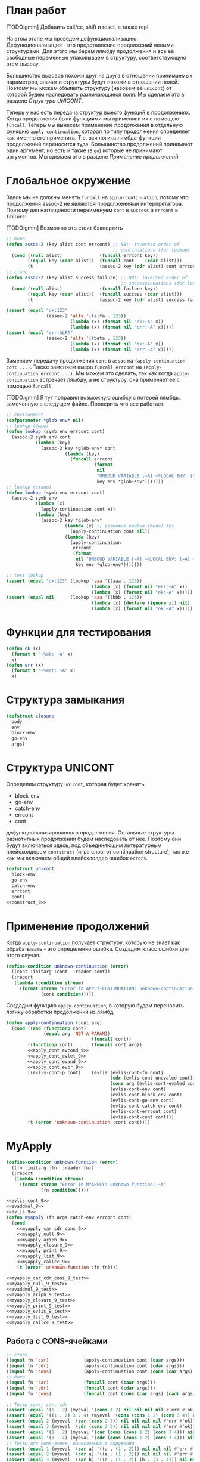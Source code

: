#+STARTUP: showall indent hidestars

* План работ

[TODO:gmm] Добавить call/cc, shift и reset, а также repl

На этом этапе мы проведем дефункционализацию. Дефункционализация - это представление
продолжений явными структурами. Для этого мы берем лямбду продолжения и все её
свободные переменные упаковываем в структуру, соответствующую этом вызову.

Большинство вызовов похожи друг на друга в отношении принимаемых параметров, значит и
структуры будут похожи в отношении полей. Поэтому мы можем объявить структуру (назовем
ее ~unicont~) от которой будем наследовать различающиеся поля. Мы сделаем это в разделе
[[*Структура UNICONT][Структура UNICONT]].

Теперь у нас есть передача структур вместо функций в продолжениях. Когда продолжения
были функциями мы применяли их с помощью ~funcall~. Теперь мы вынесем применение
продолжения в отдельную функцию ~apply-continuation~, которая по типу продолжения
определяет как именно его применить. Т.е. вся логика лямбда-функции продолжений
переносится туда. Большинство продолжений принимают один аргумент, но есть и такие (в
~go~) которые не принимают аргументов. Мы сделаем это в разделе [[*Применение продолжений][Применение продолжений]]

* Глобальное окружение

Здесь мы не должны менять ~funcall~ на ~apply-continuation~, потому что продолжения
assoc-2 не являются продолжениями интерпретатора. Поэтому для наглядоности переименуем
~cont~ в ~success~ а ~errcont~ в ~failure~:

[TODO:gmm] Возможно это стоит бэкпортить

#+NAME: assoc_9
#+BEGIN_SRC lisp
  ;; было
  (defun assoc-2 (key alist cont errcont) ;; NB!: inverted order of
                                          ;; continuations (for lookup)
    (cond ((null alist)              (funcall errcont key))
          ((equal key (caar alist))  (funcall cont    (cdar alist)))
          (t                         (assoc-2 key (cdr alist) cont errcont))))
  ;; стало
  (defun assoc-2 (key alist success failure) ;; NB!: inverted order of
                                             ;; successinuations (for lookup)
    (cond ((null alist)              (funcall failure key))
          ((equal key (caar alist))  (funcall success (cdar alist)))
          (t                         (assoc-2 key (cdr alist) success failure))))
#+END_SRC

#+NAME: assoc_9_test
#+BEGIN_SRC lisp
  (assert (equal "ok:123"
                 (assoc-2 'alfa '((alfa . 123))
                          (lambda (x) (format nil "ok:~A" x))
                          (lambda (x) (format nil "err:~A" x)))))
  (assert (equal "err:ALFA"
                 (assoc-2 'alfa '((beta . 123))
                          (lambda (x) (format nil "ok:~A" x))
                          (lambda (x) (format nil "err:~A" x)))))
#+END_SRC

Заменяем передачу продолжения ~cont~ в ~assoc~ на ~(apply-continuation cont ...)~. Также
заменяем вызов ~funcall errcont~ на ~(apply-continuation errcont ...)~. Мы можем это
сделать, так как когда ~apply-continuation~ встречает лямбду, а не структуру, она
применяет ее с помощью ~funcall~.

[TODO:gmm] Я тут поправил возможную ошибку с потерей лямбды, замеченную в следущем
файле. Проверить что все работает.

#+NAME: lookup_9
#+BEGIN_SRC lisp
  ;; environment
  (defparameter *glob-env* nil)
  ;; lookup (было)
  (defun lookup (symb env errcont cont)
    (assoc-2 symb env cont
             (lambda (key)
               (assoc-2 key *glob-env* cont
                        (lambda (key)
                          (funcall errcont
                                   (format
                                    nil
                                    "UNBOUD VARIABLE [~A] ~%LOCAL ENV: [~A] ~%GLOBAL ENV: [~A]"
                                    key env *glob-env*)))))))
  ;; lookup (стало)
  (defun lookup (symb env errcont cont)
    (assoc-2 symb env
             (lambda (x)
               (apply-continuation cont x))
             (lambda (key)
               (assoc-2 key *glob-env*
                        (lambda (x) ;; возможно ошибка (была) тут
                          (apply-continuation cont nil))
                        (lambda (key)
                          (apply-continuation
                           errcont
                           (format
                            nil "UNBOUD VARIABLE [~A] ~%LOCAL ENV: [~A] ~%GLOBAL ENV: [~A]"
                            key env *glob-env*)))))))
#+END_SRC

#+NAME: lookup_9_test
#+BEGIN_SRC lisp
  ;; test lookup
  (assert (equal "ok:123" (lookup 'aaa '((aaa . 123))
                                  (lambda (x) (format nil "err:~A" x))
                                  (lambda (x) (format nil "ok:~A" x)))))
  (assert (equal nil      (lookup 'aaa '((bbb . 123))
                                  (lambda (x) (declare (ignore x)) nil)
                                  (lambda (x) (format nil "ok:~A" x)))))
#+END_SRC

* Функции для тестирования

#+NAME: ok_err_9
#+BEGIN_SRC lisp
  (defun ok (x)
    (format t "~%ok: ~A" x)
    x)
  (defun err (x)
    (format t "~%err: ~A" x)
    x)
#+END_SRC

* Структура замыкания

#+NAME: closure_9
#+BEGIN_SRC lisp
  (defstruct closure
    body
    env
    block-env
    go-env
    args)
#+END_SRC

* Структура UNICONT

Определим структуру ~unicont~, которая будет хранить
- block-env
- go-env
- catch-env
- errcont
- cont
дефункционализированного продолжения. Остальные структуры разнотипных продолжений будем
наследовать от нее. Поэтому они будут включаться здесь, под объединяющим литературным
плейсхолдером ~contstruct~ (игра слов: от continuation structure), так же как мы
включаем общий плейсхлолдер ошибок ~errors~.

#+NAME: unicont_9
#+BEGIN_SRC lisp
  (defstruct unicont
    block-env
    go-env
    catch-env
    errcont
    cont)
  <<construct_9>>
#+END_SRC

* Применение продолжений

Когда ~apply-continuation~ получает структуру, которую не знает как обрабатывать - это
определенно ошибка. Создадим класс ошибки для этого случая.

#+NAME: errors_9
#+BEGIN_SRC lisp
  (define-condition unknown-continuation (error)
    ((cont :initarg :cont  :reader cont))
    (:report
     (lambda (condition stream)
       (format stream "Error in APPLY-CONTINUATION: unknown-continuation: ~A"
               (cont condition)))))
#+END_SRC

Создадим функцию ~apply-continuation~, в которую будем переносить логику обработки
продолжений из лямбд.

#+NAME: apply_continuation_9
#+BEGIN_SRC lisp
  (defun apply-continuation (cont arg)
    (cond ((and (functionp cont)
                (equal arg 'NOT-A-PARAM))
                                  (funcall cont))
          ((functionp cont)       (funcall cont arg))
          <<apply_cont_evcond_9>>
          <<apply_cont_evlet_9>>
          <<apply_cont_evand_9>>
          <<apply_cont_evor_9>>
          ((evlis-cont-p cont)    (evlis (evlis-cont-fn cont)
                                         (cdr (evlis-cont-unevaled cont))
                                         (cons arg (evlis-cont-evaled cont))
                                         (evlis-cont-env cont)
                                         (evlis-cont-block-env cont)
                                         (evlis-cont-go-env cont)
                                         (evlis-cont-catch-env cont)
                                         (evlis-cont-errcont cont)
                                         (evlis-cont-cont cont)))
          (t (error 'unknown-continuation :cont cont))))
#+END_SRC

* MyApply

#+NAME: errors_9
#+BEGIN_SRC lisp
  (define-condition unknown-function (error)
    ((fn :initarg :fn  :reader fn))
    (:report
     (lambda (condition stream)
       (format stream "Error in MYAPPLY: unknown-function: ~A"
               (fn condition)))))
#+END_SRC

#+NAME: myapply_9
#+BEGIN_SRC lisp
  <<evlis_cont_9>>
  <<evaddmul_9>>
  <<evlis_9>>
  (defun myapply (fn args catch-env errcont cont)
    (cond
      <<myapply_car_cdr_cons_9>>
      <<myapply_null_9>>
      <<myapply_ariph_9>>
      <<myapply_closure_9>>
      <<myapply_print_9>>
      <<myapply_list_9>>
      <<myapply_callcc_9>>
      (t (error 'unknown-function :fn fn))))
#+END_SRC


#+NAME: myapply_9_test
#+BEGIN_SRC lisp
  <<myapply_car_cdr_cons_9_test>>
  <<myapply_null_9_test>>
  <<evaddmul_9_test>>
  <<myapply_ariph_9_test>>
  <<myapply_closure_9_test>>
  <<myapply_print_9_test>>
  <<myapply_evlis_9_test>>
  <<myapply_list_9_test>>
  <<myapply_callcc_9_test>>
#+END_SRC

** Работа с CONS-ячейками

#+NAME: myapply_car_cdr_cons_9
#+BEGIN_SRC lisp
  ;; стало
  ((equal fn 'car)             (apply-continuation cont (caar args)))
  ((equal fn 'cdr)             (apply-continuation cont (cdar args)))
  ((equal fn 'cons)            (apply-continuation cont (cons (car args) (cadr args))))
  ;; было
  ((equal fn 'car)             (funcall cont (caar args)))
  ((equal fn 'cdr)             (funcall cont (cdar args)))
  ((equal fn 'cons)            (funcall cont (cons (car args) (cadr args))))
#+END_SRC

#+NAME: myapply_car_cdr_cons_9_test
#+BEGIN_SRC lisp
  ;; Тесты cons, car, cdr
  (assert (equal '(1 . 2) (myeval '(cons 1 2) nil nil nil nil #'err #'ok)))
  (assert (equal '((1 . 2) 3 . 4) (myeval '(cons (cons 1 2) (cons 3 4)) nil nil nil nil #'err #'ok)))
  (assert (equal 2 (myeval '(car (cons 2 3)) nil nil nil nil #'err #'ok)))
  (assert (equal 3 (myeval '(cdr (cons 2 3)) nil nil nil nil #'err #'ok)))
  (assert (equal '(1 . 2) (myeval '(car (cons (cons 1 2) (cons 3 4))) nil nil nil nil #'err #'ok)))
  (assert (equal '(3 . 4) (myeval '(cdr (cons (cons 1 2) (cons 3 4))) nil nil nil nil #'err #'ok)))
  ;; Тесты для cons-ячеек, вычисляемых в окружении
  (assert (equal 1 (myeval '(car a) '((a . (1 . 2))) nil nil nil #'err #'ok)))
  (assert (equal 2 (myeval '(cdr a) '((a . (1 . 2))) nil nil nil #'err #'ok)))
  (assert (equal 3 (myeval '(car b) '((a . (1 . 2)) (b . (3 . 4))) nil nil nil #'err #'ok)))
#+END_SRC

** NULL-предикат

#+NAME: errors_9
#+BEGIN_SRC lisp
  (define-condition invalid-number-of-arguments (error)
    ((fn :initarg :fn  :reader fn))
    (:report
     (lambda (condition stream)
       (format stream "Error in MYAPPLY: invalid-number-of-arguments: ~A"
               (fn condition)))))
#+END_SRC

#+NAME: myapply_null_9
#+BEGIN_SRC lisp
  ;; стало
  ((equal fn 'null)            (if (null (cdr args))
                                   (apply-continuation cont (null (car args)))
                                   (error 'invalid-number-of-arguments :fn fn)))
  ;; было
  ((equal fn 'null)            (if (null (cdr args))
                                   (funcall cont (null (car args)))
                                   (error 'invalid-number-of-arguments :fn fn)))
#+END_SRC

#+NAME: myapply_null_9_test
#+BEGIN_SRC lisp
  ;; Тесты для NULL
  (assert (equal T (myeval '(null ()) nil nil nil nil #'err #'ok)))
  (assert (equal T (myeval '(null nil) nil nil nil nil #'err #'ok)))
  (assert (equal NIL (myeval '(null T) nil nil nil nil #'err #'ok)))
  (assert (equal T (myeval '(null a) '((a . ())) nil nil nil #'err #'ok)))
  ;; Тесты для NULL, с аргументом, вычисляемые в окружении
  (assert (equal NIL (myeval '(null a) '((a . T)) nil nil nil #'err #'ok)))
  (assert (equal NIL (myeval '(null a) '((a . 1)) nil nil nil #'err #'ok)))
#+END_SRC

** Встроенные функции арифметики

#+NAME: evaddmul_9
#+BEGIN_SRC lisp
  (defun evadd (lst acc)
    (cond ((null lst)        0)
          ((null (cdr lst))  (+ acc (car lst)))
          (t                 (evadd (cdr lst)
                                    (+ acc (car lst))))))
  (defun evmul (lst acc)
    (cond ((null lst)        1)
          ((null (cdr lst))  (* acc (car lst)))
          (t                 (evmul (cdr lst)
                                    (* acc (car lst))))))
#+END_SRC

#+NAME: evaddmul_9_test
#+BEGIN_SRC lisp
  ;; Тесты для EVADD
  (assert (equal 0                (evadd '() 0)))
  (assert (equal 2                (evadd '(2) 0)))
  (assert (equal 5                (evadd '(2 3) 0)))
  (assert (equal (+ 2 3 4)        (evadd '(2 3 4) 0)))
  ;; Тесты для EVMUL
  (assert (equal 1                (evmul '() 1)))
  (assert (equal 2                (evmul '(2) 1)))
  (assert (equal 6                (evmul '(2 3) 1)))
  (assert (equal (* 2 3 4)        (evmul '(2 3 4) 1)))
#+END_SRC

#+NAME: myapply_ariph_9
#+BEGIN_SRC lisp
  ;; стало
  ((equal fn '+)             (apply-continuation cont (evadd args 0)))
  ;; было
  ((equal fn '+)             (funcall cont (evadd args 0)))
  ;; стало
  ((equal fn '*)             (apply-continuation cont (evmul args 1)))
  ;; было
  ((equal fn '*)             (funcall cont (evmul args 1)))
#+END_SRC

#+NAME: myapply_ariph_9_test
#+BEGIN_SRC lisp
  ;; Тесты для сложения
  (assert (equal 0                (myeval '(+) nil nil nil nil #'err #'ok)))
  (assert (equal (+ 2)            (myeval '(+ 2) nil nil nil nil #'err #'ok)))
  (assert (equal (+ 2 3)          (myeval '(+ 2 3) nil nil nil nil #'err #'ok)))
  (assert (equal (+ 2 3 4)        (myeval '(+ 2 3 4) nil nil nil nil #'err #'ok)))
  (assert (equal (+ 2 (+ 3 4))    (myeval '(+ 2 (+ 3 4)) nil nil nil nil #'err #'ok)))
  (assert (equal (+ 2 (+ 3 4) 5)  (myeval '(+ 2 (+ 3 4) 5) nil nil nil nil #'err #'ok)))
  ;; Тесты для умножения
  (assert (equal 1                (myeval '(*) nil nil nil nil #'err #'ok)))
  (assert (equal (* 2)            (myeval '(* 2) nil nil nil nil #'err #'ok)))
  (assert (equal (* 2 3)          (myeval '(* 2 3) nil nil nil nil #'err #'ok)))
  (assert (equal (* 2 3 4)        (myeval '(* 2 3 4) nil nil nil nil #'err #'ok)))
  (assert (equal (* 2 (* 3 4))    (myeval '(* 2 (* 3 4)) nil nil nil nil #'err #'ok)))
  (assert (equal (* 2 (* 3 4) 5)  (myeval '(* 2 (* 3 4) 5) nil nil nil nil #'err #'ok)))
  ;; Тесты для сложения в окружении
  (assert (equal 0
                 (myeval '(+) nil nil nil nil #'err #'ok)))
  (assert (equal (let ((a 2))
                   (+ a))
                 (myeval '(+ a)
                         '((a . 2))
                         nil nil nil #'err #'ok)))
  (assert (equal (let ((a 2) (b 3))
                   (+ a b))
                 (myeval '(+ a b)
                         '((a . 2) (b . 3))
                         nil nil nil #'err #'ok)))
  (assert (equal (let ((a 2) (b 3) (c 4))
                   (+ a b c))
                 (myeval '(+ a b c)
                         '((a . 2) (b . 3) (c . 4))
                         nil nil nil #'err #'ok)))
  (assert (equal (let ((a 2) (b 3) (c 4))
                   (+ a (+ b c)))
                 (myeval '(+ a (+ b c))
                         '((a . 2) (b . 3) (c . 4))
                         nil nil nil #'err #'ok)))
  (assert (equal (let ((a 2) (b 3) (c 4) (d 5))
                   (+ a (+ b c) d))
                 (myeval '(+ a (+ b c) d)
                         '((a . 2) (b . 3) (c . 4) (d . 5))
                         nil nil nil #'err #'ok)))
  ;; Тесты для умножения  в окружении
  (assert (equal 1
                 (myeval '(*) nil nil nil nil #'err #'ok)))
  (assert (equal (let ((a 2))
                   (* a))
                 (myeval '(* a)
                         '((a . 2))
                         nil nil nil #'err #'ok)))
  (assert (equal (let ((a 2) (b 3))
                   (* a b))
                 (myeval '(* a b)
                         '((a . 2) (b . 3))
                         nil nil nil #'err #'ok)))
  (assert (equal (let ((a 2) (b 3) (c 4))
                   (* a b c))
                 (myeval '(* a b c)
                         '((a . 2) (b . 3) (c . 4))
                         nil nil nil #'err #'ok)))
  (assert (equal (let ((a 2) (b 3) (c 4))
                   (* a (* b c)))
                 (myeval '(* a (* b c))
                         '((a . 2) (b . 3) (c . 4))
                         nil nil nil #'err #'ok)))
  (assert (equal (let ((a 2) (b 3) (c 4) (d 5))
                   (* a (* b c) d))
                 (myeval '(* a (* b c) d)
                         '((a . 2) (b . 3) (c . 4) (d . 5))
                         nil nil nil #'err #'ok)))
#+END_SRC

** CLOSURE

Тут без изменений

#+NAME: myapply_closure_9
#+BEGIN_SRC lisp
  ((closure-p fn)              (myeval (closure-body fn)
                                       (pairlis (closure-args fn)
                                                args
                                                (closure-env fn))
                                       (closure-block-env fn)
                                       (closure-go-env fn)
                                       catch-env
                                       errcont cont))
#+END_SRC

#+NAME: myapply_closure_9_test
#+BEGIN_SRC lisp
  ;; Тесты для применения CLOSURE
  (assert (equal 1 (myeval '(((lambda (x)
                                (lambda (y) x))
                              1)
                             2)
                           nil nil nil nil #'err #'ok)))
#+END_SRC

** PRINT

[TODO:gmm] Сделать проверку аргументов

#+NAME: myapply_print_9
#+BEGIN_SRC lisp
  ;; стало
  ((equal fn 'print)           (apply-continuation cont (print (car args))))
  ;; было
  ((equal fn 'print)           (funcall cont (print (car args))))
#+END_SRC

#+NAME: myapply_print_9_test
#+BEGIN_SRC lisp
  ;; Тесты для PRINT в сравнении с host-овым print
  (assert (equal (with-output-to-string (*standard-output*)
                   (print 12))
                 (with-output-to-string (*standard-output*)
                   (myeval '(print 12) nil nil nil nil #'err #'identity))))
  (assert (equal (print 12)
                 (myeval '(print 12) nil nil nil nil #'err #'ok)))
  ;; Тесты для PRINT в окружении
  (assert (equal (with-output-to-string (*standard-output*)
                   (let ((a 12))
                     (print a)))
                 (with-output-to-string (*standard-output*)
                   (myeval '(print a)
                           '((b . 23) (a . 12))
                           nil nil nil #'err #'identity))))
  (assert (equal (let ((a 12))
                   (print a))
                 (myeval '(print a)
                         '((b . 23) (a . 12))
                         nil nil nil #'err #'ok)))
#+END_SRC

** LIST

Определим структуру для сохранения продолжения EVLIS:

#+NAME: evlis_cont_9
#+BEGIN_SRC lisp
  (defstruct evlis-cont
    fn unevaled evaled env block-env go-env catch-env errcont cont)
#+END_SRC

Теперь ~evlis~, в случае получения непустого ~unevaled~ будет создавать эту структуру и
передавать её в качестве продолжения в ~myeval~.

#+NAME: evlis_9
#+BEGIN_SRC lisp
  ;; было
  (defun evlis (fn unevaled evaled env block-env go-env catch-env errcont cont)
    (cond ((null unevaled)  (myapply fn (reverse evaled) catch-env errcont cont))
          (t                (myeval (car unevaled) env block-env go-env catch-env errcont
                                    (lambda (x)
                                      (evlis fn
                                             (cdr unevaled)
                                             (cons x evaled)
                                             env block-env go-env catch-env
                                             errcont cont))))))
  ;; стало
  (defun evlis (fn unevaled evaled env block-env go-env catch-env errcont cont)
    (cond ((null unevaled)  (myapply fn (reverse evaled) catch-env errcont cont))
          (t                (myeval (car unevaled) env block-env go-env catch-env errcont
                                    (make-evlis-cont
                                     :fn fn
                                     :unevaled unevaled
                                     :evaled evaled
                                     :env env
                                     :block-env block-env
                                     :go-env go-env
                                     :catch-env catch-env
                                     :errcont errcont
                                     :cont cont)))))
#+END_SRC

[TODO:gmm] Этого вообще нет в исходнике почему-то. APPLY-CONTINATIONS?

#+NAME: myapply_list_9
#+BEGIN_SRC lisp
  ((equal fn 'list)            (funcall cont args))
#+END_SRC

#+NAME: myapply_evlis_9_test
#+BEGIN_SRC lisp
  ;; Тест для EVLIS
  (assert (equal 4           (evlis '+     '(1 (+ 1 2))   nil nil nil nil nil  #'err #'ok)))
  (assert (equal (+ 1 3 5)   (evlis '+     '(1 (+ 1 2) 5) nil nil nil nil nil  #'err #'ok)))
  (assert (equal '(1 3 5)    (evlis 'list  '(1 (+ 1 2) 5) nil nil nil nil nil  #'err #'ok)))
  (assert (equal '(0 3 6 42) (evlis 'list  '(0 (+ a b) (* b c) 42)
                                    nil
                                    '((a . 1) (b . 2) (c . 3) (d . 4))
                                    nil nil nil  #'err #'ok)))
#+END_SRC

#+NAME: myapply_list_9_test
#+BEGIN_SRC lisp
  ;; Тесты для LIST
  (assert (equal '(1 14) (myeval '(list 1 (+ 2 (* 3 4)))
                                 nil nil nil nil #'err #'ok)))
  (assert (equal '(3 6 42)
                 (myeval '(list (+ 1 2) (* 2 3) 42) nil nil nil nil #'err #'ok)))
  (assert (equal '(3 6 42)
                 (myeval '(list (+ a b) (* b c) 42)
                         '((a . 1) (b . 2) (c . 3) (d . 4))
                         nil nil nil #'err #'ok)))
#+END_SRC

** TODO CALL/CC

Когда мы встречаем инструкцию ~call/cc~ мы ожидаем, что она содержит лямбду, которая
принимает один функциональный аргумент. Мы хотим вычислить (apply) эту лямбду, передав
ей в качестве этого аргумента текущее продолжение.

Когда эта лямбда попадает в ~myapply~ она будет представлена как функция (пока у нас
нет объектов-функций) и нам останется только применить эту функцию к ее аргументу.

#+NAME: myapply_callcc_9
#+BEGIN_SRC lisp
  ((equal fn 'call/cc)         (myapply (car args) (list cont) catch-env errcont cont))
  ((functionp fn)              (apply fn args))      ; interim hack
#+END_SRC

Чтобы написать тест на ~call/cc~ мы можем сформировать такое выражение. Здесь в
~call/cc~ передается продолжение из интерпретатора, которое будет вызвано внутри лямбды
и вернет результат "11", который станет частью выражения "(+ 1 2 [])".

#+NAME: myapply_callcc_9_test
#+BEGIN_SRC lisp
  ;; Тесты для CALL/CC
  ;; (assert (equal 14 (myeval '(+ 1 2 (call/cc (lambda (x) (+ 3 4) (x (+ 5 6)) (+7 8))))
  ;;                           nil nil nil nil #'err #'ok)))
#+END_SRC

* MyEval

#+NAME: myeval_9
#+BEGIN_SRC lisp
  <<myeval_evcond_9>>
  <<myeval_evprogn_9>>
  <<myeval_evand_9>>
  <<myeval_evor_9>>
  <<myeval_mypairlis_9>>
  <<myeval_evlet_9>>
  <<myeval_evletstar_9>>
  <<myeval_evtagbody_9>>
  <<myeval_is_cont_subset_9>>
  <<myeval_make_goenv_9>>
  <<myeval_apply_go_continuation_9>>
  (defun myeval (exp env block-env go-env catch-env errcont cont)
    (cond
      <<myeval_number_9>>
      <<myeval_symb_9>>
      <<myeval_quote_9>>
      <<myeval_if_9>>
      <<myeval_cond_9>>
      <<myeval_progn_9>>
      <<myeval_and_9>>
      <<myeval_or_9>>
      <<myeval_let_9>>
      <<myeval_letstar_9>>
      <<myeval_defun_9>>
      <<myeval_setq_9>>
      <<myeval_lambda_9>>
      <<myeval_block_9>>
      <<myeval_return_from_9>>
      <<myeval_catch_9>>
      <<myeval_throw_9>>
      <<myeval_return_from_9>>
      <<myeval_catch_9>>
      <<myeval_throw_9>>
      <<myeval_tagbody_9>>
      <<myeval_go_9>>
      <<myeval_labels_9>>
      <<myeval_reset_9>>
      <<myeval_shift_9>>
      (t
       (myeval (car exp) env block-env go-env catch-env errcont
               (lambda (x)
                 (evlis x (cdr exp) nil env block-env go-env catch-env errcont cont))))))
#+END_SRC

Тесты:

#+NAME: myeval_9_test
#+BEGIN_SRC lisp
  <<myeval_number_9_test>>
  <<myeval_symb_9_test>>
  <<myeval_quote_9_test>>
  <<myeval_if_9_test>>
  <<myeval_evcond_9_test>>
  <<myeval_cond_9_test>>
  <<myeval_evprogn_9_test>>
  <<myeval_progn_9_test>>
  <<myeval_evand_9_test>>
  <<myeval_and_9_test>>
  <<myeval_evor_9_test>>
  <<myeval_or_9_test>>
  <<myeval_mypairlis_9_test>>
  <<myeval_evlet_9_test>>
  <<myeval_let_9_test>>
  <<myeval_evletstar_9_test>>
  <<myeval_letstar_9_test>>
  <<myeval_defun_9_test>>
  <<myeval_setq_9_test>>
  <<myeval_lambda_9_test>>
  <<myeval_block_9_test>>
  <<myeval_return_from_9_test>>
  <<myeval_catch_9_test>>
  <<myeval_throw_9_test>>
  <<myeval_tagbody_9_test>>
  <<myeval_go_9_test>>
  <<myeval_labels_9_test>>
  <<myeval_reset_9_test>>
  <<myeval_shift_9_test>>
#+END_SRC

** Самовычисляемые формы

Замена ~funcall cont~ на ~apply-continauation~

#+NAME: myeval_number_9
#+BEGIN_SRC lisp
  ;; стало
  ((null exp)                  (apply-continuation cont 'nil))
  ((equal 't exp)              (apply-continuation cont 't))
  ((member exp '(+ * car cdr cons null print list call/cc repl))  (apply-continuation cont exp))
  ((numberp exp)               (apply-continuation cont exp))
  ;; было
  ((null exp)                  (funcall cont 'nil))
  ((equal t exp)               (funcall cont 't))
  ((member exp '(+ * car cdr cons null print list))  (funcall cont exp))
  ((numberp exp)               (funcall cont exp))
#+END_SRC

#+NAME: myeval_number_9_test
#+BEGIN_SRC lisp
  ;; Тесты для самовычисляемых форм
  (assert (equal T (myeval 'T nil nil nil nil #'err #'ok)))
  (assert (equal NIL (myeval 'NIL nil nil nil nil #'err #'ok)))
  (assert (equal 999 (myeval 999 nil nil nil nil #'err #'ok)))
#+END_SRC

** Вычисление символов

Без изменений

#+NAME: myeval_symb_9
#+BEGIN_SRC lisp
  ((symbolp exp)               (lookup exp env errcont cont))
#+END_SRC

#+NAME: myeval_symb_9_test
#+BEGIN_SRC lisp
  ;; Тесты для вычисления символов
  (assert (equal 6 (myeval 'b '((a . 3) (b . 6)) nil nil nil #'err #'ok)))
  (assert (equal "error" (car (myeval 'b nil nil nil nil
                                      #'(lambda (x) (cons "error" x))
                                      #'ok))))
#+END_SRC

** Цитирование

Замена ~funcall cont~ на ~apply-continauation~

#+NAME: myeval_quote_9
#+BEGIN_SRC lisp
  ;; стало
  ((equal (car exp) 'quote)    (apply-continuation cont (cadr exp)))
  ;; было
  ((equal (car exp) 'quote)    (funcall cont (cadr exp)))
#+END_SRC

#+NAME: myeval_quote_9_test
#+BEGIN_SRC lisp
  ;; Тесты для QUOTE
  (assert (equal '(+ 1 2) (myeval '(quote (+ 1 2)) nil nil nil nil #'err #'ok)))
#+END_SRC

** Условное выполнение IF

Без изменений

#+NAME: myeval_if_9
#+BEGIN_SRC lisp
  ((equal (car exp) 'if)       (myeval (cadr exp) env block-env go-env catch-env errcont
                                       (lambda (x)
                                         (if x
                                             (myeval (caddr exp)
                                                     env block-env go-env catch-env
                                                     errcont cont)
                                             (myeval (cadddr exp)
                                                     env block-env go-env catch-env
                                                     errcont cont)))))
#+END_SRC

#+NAME: myeval_if_9_test
#+BEGIN_SRC lisp
  ;; Тесты для IF
  (assert (equal 2 (myeval '(if () 1 2) nil nil nil nil #'err #'ok)))
  (assert (equal 1 (myeval '(if (null ()) 1 2) nil nil nil nil #'err #'ok)))
  ;; Тесты для IF, где условие вычисляется в окружении
  (assert (equal 2 (myeval '(if a 1 2) '((a . ())) nil nil nil #'err #'ok)))
  (assert (equal 1 (myeval '(if a 1 2) '((a . 1)) nil nil nil #'err #'ok)))
#+END_SRC

** COND

Определим структуру для сохранения продолжения COND, которая будет унаследована от
~unicond~:

#+NAME: construct_9
#+BEGIN_SRC lisp
  (defstruct (evcond-cont (:include unicont))
    clauses
    env)
#+END_SRC

Теперь ~evcond~, в случае получения непустого COND будет создавать эту структуру и
передавать её в качестве продолжения в ~myeval~, вместо лямбды:

#+NAME: myeval_evcond_9
#+BEGIN_SRC lisp
  ;; было
  (defun evcond (exp env block-env go-env catch-env errcont cont)
    (cond ((null exp)  (funcall cont nil))
          (t           (myeval (caar exp) env block-env go-env catch-env errcont
                               (lambda (x)
                                 (if x
                                     (myeval (cadar exp)
                                             env block-env go-env catch-env
                                             errcont cont)
                                     (evcond (cdr exp)
                                             env block-env go-env catch-env
                                             errcont cont)))))))
  ;; стало
  (defun evcond (clauses env block-env go-env catch-env errcont cont)
    (cond ((null clauses)  (apply-continuation cont nil))
          (t               (myeval (caar clauses) env block-env go-env catch-env errcont
                                   (make-evcond-cont
                                    :clauses clauses
                                    :env env
                                    :block-env block-env
                                    :go-env go-env
                                    :catch-env catch-env
                                    :errcont errcont
                                    :cont cont)))))
#+END_SRC

А саму логику из лямбды переместим в ~apply-continuation~:

#+NAME: apply_cont_evcond_9
#+BEGIN_SRC lisp
  ((evcond-cont-p cont)   (if arg
                              (myeval (cadar (evcond-cont-clauses cont))
                                      (evcond-cont-env cont)
                                      (evcond-cont-block-env cont)
                                      (evcond-cont-go-env cont)
                                      (evcond-cont-catch-env cont)
                                      (evcond-cont-errcont cont)
                                      (evcond-cont-cont cont))
                              (evcond (cdr (evcond-cont-clauses cont))
                                      (evcond-cont-env cont)
                                      (evcond-cont-block-env cont)
                                      (evcond-cont-go-env cont)
                                      (evcond-cont-catch-env cont)
                                      (evcond-cont-errcont cont)
                                      (evcond-cont-cont cont))))
#+END_SRC

#+NAME: myeval_evcond_9_test
#+BEGIN_SRC lisp
  ;; Тесты для EVCOND
  (assert (equal 2   (evcond '((t 2)   (t 1)) nil nil nil nil #'err #'ok)))
  (assert (equal 1   (evcond '((nil 2) (t 1)) nil nil nil nil #'err #'ok)))
  (assert (equal nil (evcond '((nil 2) (nil 1)) nil nil nil nil #'err #'ok)))
  ;; Тесты для EVCOND, где участвует окружение
  (assert (equal 2 (evcond '((a 2) (b 1))
                           '((a . 1) (b . ()))
                           nil nil nil #'err #'ok)))
  (assert (equal 1 (evcond '((a 2) (b 1))
                           '((a . nil) (b . T))
                           nil nil nil #'err #'ok)))
#+END_SRC

#+NAME: myeval_cond_9
#+BEGIN_SRC lisp
  ((equal (car exp) 'cond)     (evcond (cdr exp)
                                       env block-env go-env catch-env
                                       errcont cont))
#+END_SRC

#+NAME: myeval_cond_9_test
#+BEGIN_SRC lisp
  ;; Тесты для COND
  (assert (equal 2 (myeval '(cond
                             (() 1)
                             (1 2))
                           nil nil nil nil #'err #'ok)))
  (assert (equal 2 (myeval '(cond
                             (a 1)
                             (b 2))
                           '((a . ()) (b . 1))
                           nil nil nil #'err #'ok)))
  (assert (equal 1 (myeval '(cond
                             (a 1)
                             (b 2))
                           '((a . 1) (b . ()))
                           nil nil nil #'err #'ok)))
#+END_SRC

** PROGN

[TODO:gmm] Нет продолжения ~evprogn-cont~ в исходнике почему-то
[TODO:gmm] Новый ~evprogn~ отличается только вызовом ~apply-continuation~

#+NAME: myeval_evprogn_9
#+BEGIN_SRC lisp
  ;; было
  (defun evprogn (lst env block-env go-env catch-env errcont cont)
    (cond ((null lst)         (funcall cont nil))
          ((null (cdr lst))   (myeval (car lst) env block-env go-env catch-env errcont cont))
          (t                  (myeval (car lst) env block-env go-env catch-env errcont
                                      (lambda (x)
                                        (evprogn (cdr lst)
                                                 env block-env go-env catch-env
                                                 errcont cont))))))
  ;; стало
  (defun evprogn (lst env block-env go-env catch-env errcont cont)
    (cond ((null lst)         (apply-continuation cont nil))
          ((null (cdr lst))   (myeval (car lst) env block-env go-env catch-env errcont cont))
          (t                  (myeval (car lst) env block-env go-env catch-env errcont
                                      (lambda (x)
                                        (declare (ignore x))
                                        (evprogn (cdr lst)
                                                 env block-env go-env catch-env
                                                 errcont cont))))))
#+END_SRC

#+NAME: myeval_evprogn_9_test
#+BEGIN_SRC lisp
  ;; Тест для EVPROGN
  (assert (equal 2 (evprogn '(1 2) nil nil nil nil  #'err #'ok)))
  ;; Тест для EVPROGN в окружении
  (assert (equal 3 (evprogn '(a b c)
                            '((a . 1) (b . 2) (c . 3))
                             nil nil nil #'err #'ok)))
#+END_SRC

Без изменений

#+NAME: myeval_progn_9
#+BEGIN_SRC lisp
  ((equal (car exp) 'progn)    (evprogn (cdr exp)
                                        env block-env go-env catch-env
                                        errcont cont))
#+END_SRC

#+NAME: myeval_progn_9_test
#+BEGIN_SRC lisp
  ;; Тест для PROGN
  (assert (equal 3 (myeval '(progn 1 2 3) nil nil nil nil #'err #'ok)))
  ;; Тест для PROGN в окружении
  (assert (equal 3 (myeval '(progn a b c) '((a . 1) (b . 2) (c . 3))
                           nil nil nil #'err #'ok)))
#+END_SRC

** AND

Определим структуру для сохранения продолжения AND, которая будет унаследована от
~unicond~:

#+NAME: construct_9
#+BEGIN_SRC lisp
  (defstruct (and-cont (:include unicont))
    exps
    env)
#+END_SRC

Теперь ~evand~, в случае получения непустого списка аргументов будет создавать эту
структуру и передавать её в качестве продолжения в ~myeval~, вместо лямбды. Для
единообразия мы переименовали ~args~ в ~exps~.

#+NAME: myeval_evand_9
#+BEGIN_SRC lisp
  ;; было
  (defun evand (args env block-env catch-env go-env errcont cont)
    (cond ((null args)        (funcall cont T))
          ((null (cdr args))  (myeval (car args) env block-env catch-env go-env errcont cont))
          (t                  (myeval (car args) env block-env catch-env go-env errcont
                                      (lambda (x)
                                        (if (null x)
                                            (funcall cont nil)
                                            (evand (cdr args) env block-env catch-env go-env
                                                   errcont cont)))))))
  ;; стало
  (defun evand (exps env block-env go-env catch-env errcont cont)
    (cond ((null exps)       (apply-continuation cont T))
          ((null (cdr exps)) (myeval (car exps) env block-env go-env catch-env errcont cont))
          (t                 (myeval (car exps) env block-env go-env catch-env errcont
                                     (make-and-cont
                                      :exps (cdr exps)
                                      :env env
                                      :block-env block-env
                                      :go-env go-env
                                      :catch-env catch-env
                                      :errcont errcont
                                      :cont cont)))))
#+END_SRC

А саму логику из лямбды переместим в ~apply-continuation~. В этот момент аргументы уже
вычислены. Если аргумент ложный, то возвращаем применение продолжения к nil (потому что
~and~ возвращает nil, если встречает ложный аргумент). Это продолжение берем из
структуры . В противном случае нам надо продолжить вычисление, оценивая другие
формы. Для этого рекурсивно вызываем ~evand~.

#+NAME: apply_cont_evand_9
#+BEGIN_SRC lisp
  ((and-cont-p cont)      (if (null arg)
                              (apply-continuation (and-cont-cont cont) nil)
                              (evand (and-cont-exps cont)
                                     (and-cont-env cont)
                                     (and-cont-block-env cont)
                                     (and-cont-go-env cont)
                                     (and-cont-catch-env cont)
                                     (and-cont-errcont cont)
                                     (and-cont-cont cont))))
#+END_SRC

#+NAME: myeval_evand_9_test
#+BEGIN_SRC lisp
  ;; Тесты для EVAND
  (assert (equal (and)           (evand '() nil nil nil nil #'err #'ok)))
  (assert (equal (and 1)         (evand '(1) nil nil nil nil #'err #'ok)))
  (assert (equal (and nil)       (evand '(nil) nil nil nil  nil #'err #'ok)))
  (assert (equal (and 1 nil)     (evand '(1 nil) nil nil nil nil #'err #'ok)))
  (assert (equal (and 1 2 nil)   (evand '(1 2 nil) nil nil nil nil #'err #'ok)))
  (assert (equal (and 1 2 3)     (evand '(1 2 3) nil nil nil nil #'err #'ok)))
  (assert (equal (and 1 2 nil 3) (evand '(1 2 nil 3) nil nil nil nil #'err #'ok)))
  ;; Тесты для EVAND в окружении
  (assert (equal (let ((a nil))
                   (and nil))
                 (evand '(a) '((a . nil)) nil nil nil #'err #'ok)))
  (assert (equal (let ((a 1))
                   (and a))
                 (evand '(a) '((a . 1)) nil nil nil #'err #'ok)))
  (assert (equal (let ((a 1)
                       (b nil))
                   (and a b))
                 (evand '(a b) '((a . 1) (b . nil)) nil nil nil #'err #'ok)))
  (assert (equal (let ((a 1)
                       (b 2)
                       (c nil))
                   (and a b c))
                 (evand '(a b c) '((a . 1) (b . 2) (c . nil)) nil nil nil #'err #'ok)))
  (assert (equal (let ((a 1)
                       (b 2)
                       (c 3))
                   (and a b c))
                 (evand '(a b c) '((a . 1) (b . 2) (c . 3)) nil nil nil #'err #'ok)))
  (assert (equal (let ((a 1)
                       (b 2)
                       (c nil)
                       (d 3))
                   (and a b c d))
                 (evand '(a b c) '((a . 1) (b . 2) (c . nil) (d . 3)) nil nil nil #'err #'ok)))
#+END_SRC

#+NAME: myeval_and_9
#+BEGIN_SRC lisp
  ((equal (car exp) 'and)      (evand (cdr exp)
                                      env block-env go-env catch-env
                                      errcont cont))
#+END_SRC

#+NAME: myeval_and_9_test
#+BEGIN_SRC lisp
  ;; Тесты для AND
  (assert (equal (and)                (myeval '(and) nil nil nil nil #'err #'ok)))
  (assert (equal (and 1)              (myeval '(and 1) nil nil nil nil #'err #'ok)))
  (assert (equal (and nil)            (myeval '(and nil) nil nil nil nil #'err #'ok)))
  (assert (equal (and 1 nil)          (myeval '(and 1 nil) nil nil nil nil #'err #'ok)))
  (assert (equal (and 1 2 nil)        (myeval '(and 1 2 nil) nil nil nil nil #'err #'ok)))
  (assert (equal (and 1 2 3)          (myeval '(and 1 2 3) nil nil nil nil #'err #'ok)))
  (assert (equal (and 1 (and 1 2) 3)  (myeval '(and 1 (and 1 2) 3) nil nil nil nil
                                              #'err #'ok)))
  (assert (equal (and 1 (and 1 nil) 3)  (myeval '(and 1 (and 1 nil) 3) nil nil nil nil
                                                #'err #'ok)))
  ;; Тесты для AND в окружении
  (assert (equal (let ((a nil))
                   (and nil))
                 (myeval '(and a) '((a . nil)) nil nil nil #'err #'ok)))
  (assert (equal (let ((a 1))
                   (and a))
                 (myeval '(and a) '((a . 1)) nil nil nil #'err #'ok)))
  (assert (equal (let ((a 1)
                       (b nil))
                   (and a b))
                 (myeval '(and a b) '((a . 1) (b . nil)) nil nil nil #'err #'ok)))
  (assert (equal (let ((a 1)
                       (b 2)
                       (c nil))
                   (and a b c))
                 (myeval '(and a b c) '((a . 1) (b . 2) (c . nil)) nil nil nil #'err #'ok)))
  (assert (equal (let ((a 1)
                       (b 2)
                       (c 3))
                   (and a b c))
                 (myeval '(and a b c) '((a . 1) (b . 2) (c . 3)) nil nil nil #'err #'ok)))
  (assert (equal (let ((a 1)
                       (b 2)
                       (c 3))
                   (and a (and a b) c))
                 (myeval '(and a (and a b) c) '((a . 1) (b . 2) (c . 3)) nil nil nil
                         #'err #'ok)))
  (assert (equal (let ((a 1)
                       (b nil)
                       (c 3))
                   (and a (and a b) c))
                 (myeval '(and a (and a b) c) '((a . 1) (b . nil) (c . 3)) nil nil nil
                         #'err #'ok)))
#+END_SRC

** OR

Определим структуру для сохранения продолжения OR, которая будет унаследована от
~unicond~:

#+NAME: construct_9
#+BEGIN_SRC lisp
  (defstruct (or-cont (:include unicont))
    exps
    env)
#+END_SRC

Теперь ~evor~, в случае получения непустого списка параметров будет создавать эту
структуру и передавать её в качестве продолжения в ~myeval~, вместо лямбды. Для
единообразия мы переименовали ~lst~ в ~exps~.

[ Так как логика проксирования ~or~ для нашего хост-языка не отличается передаем мы
один аргумент или два - мы можем выбросить из обработки тот случай, где мы передаем
один аргумент. ]

#+NAME: myeval_evor_9
#+BEGIN_SRC lisp
  ;; было
  (defun evor (lst env block-env go-env catch-env errcont cont)
    (cond ((null lst)        (funcall cont (or)))
          ((null (cdr lst))  (myeval (car lst) env block-env go-env catch-env errcont
                                     (lambda (x)
                                       (funcall cont
                                                (or x)))))
          (t                 (myeval (car lst) env block-env go-env catch-env errcont
                                     (lambda (x)
                                       (funcall cont
                                                (or x
                                                    (evor (cdr lst)
                                                          env block-env go-env catch-env
                                                          errcont cont))))))))
  ;; стало
  (defun evor (exps env block-env go-env catch-env errcont cont)
    (cond ((null exps)       (apply-continuation cont (or)))
          ((null (cdr exps)) (myeval (car exps) env block-env go-env catch-env errcont
                                     (make-or-cont
                                      :exps (cdr exps)
                                      :env env
                                      :block-env block-env
                                      :go-env go-env
                                      :catch-env catch-env
                                      :errcont errcont
                                      :cont cont)))
          (t                 (myeval (car exps) env block-env go-env catch-env errcont
                                     (make-or-cont
                                      :exps (cdr exps)
                                      :env env
                                      :block-env block-env
                                      :go-env go-env
                                      :catch-env catch-env
                                      :errcont errcont
                                      :cont cont)))))
#+END_SRC

А саму логику из лямбды переместим в ~apply-continuation~. В этот момент аргументы уже
вычислены. Если аргумент истинный, то возвращаем применение продолжения, которое берем
из структуры, к аргументу (потому что ~or~ возвращает свой аргумент). В противном
случае нам надо продолжить вычисление, оценивая другие формы. Для этого рекурсивно
вызываем ~evor~.

#+NAME: apply_cont_evor_9
#+BEGIN_SRC lisp
  ((or-cont-p cont)       (if (not (null arg))
                              (apply-continuation (or-cont-cont cont) arg)
                              (evor (or-cont-exps cont)
                                    (or-cont-env cont)
                                    (or-cont-block-env cont)
                                    (or-cont-go-env cont)
                                    (or-cont-catch-env cont)
                                    (or-cont-errcont cont)
                                    (or-cont-cont cont))))
#+END_SRC

#+NAME: myeval_evor_9_test
#+BEGIN_SRC lisp
  ;; Тесты для EVOR
  (assert (equal (or)           (evor '() nil nil nil nil #'err #'ok)))
  (assert (equal (or nil 1)     (evor '(nil 1) nil nil nil nil #'err #'ok)))
  (assert (equal (or nil nil 1) (evor '(nil nil 1) nil nil nil nil #'err #'ok)))
  (assert (equal (or nil 1 2)   (evor '(nil 1 2) nil nil nil nil #'err #'ok)))
  (assert (equal (or 1 2 3)     (evor '(1 2 3) nil nil nil nil #'err #'ok)))
  ;; Тесты для EVOR в окружении
  (assert (equal (let ((a nil))
                   (or a))
                 (evor '(a) '((a . nil)) nil nil nil #'err #'ok)))
  (assert (equal (let ((a 1))
                   (or a))
                 (evor '(a) '((a . 1)) nil nil nil #'err #'ok)))
  (assert (equal (let ((a nil)
                       (b 1))
                   (or a b))
                 (evor '(a b) '((a . nil) (b . 1)) nil nil nil #'err #'ok)))
  (assert (equal (let ((a nil)
                       (b nil)
                       (c 3))
                   (or a b c))
                 (evor '(a b c) '((a . nil) (b . nil) (c . 3)) nil nil nil #'err #'ok)))
  (assert (equal (let ((a nil)
                       (b 1)
                       (c 2))
                   (or a b c))
                 (evor '(a b c) '((a . nil) (b . 1) (c . 2)) nil nil nil #'err #'ok)))
#+END_SRC

#+NAME: myeval_or_9
#+BEGIN_SRC lisp
  ((equal (car exp) 'or)       (evor  (cdr exp)
                                      env block-env go-env catch-env
                                      errcont cont))
#+END_SRC

#+NAME: myeval_or_9_test
#+BEGIN_SRC lisp
  ;; Тесты для OR
  (assert (equal (or)                  (myeval '(or) nil nil nil nil #'err #'ok)))
  (assert (equal (or nil 1)            (myeval '(or nil 1) nil nil nil nil #'err #'ok)))
  (assert (equal (or nil nil 1)        (myeval '(or nil nil 1) nil nil nil nil #'err #'ok)))
  (assert (equal (or nil 1 2)          (myeval '(or nil 1 2) nil nil nil nil #'err #'ok)))
  (assert (equal (or nil (or 3 2) 2)   (myeval '(or nil (or 3 2) 2) nil nil nil nil #'err #'ok)))
  ;; Тесты для OR в окружении
  (assert (equal (let ((a nil))
                   (or a))
                 (myeval '(or a) '((a . nil)) nil nil nil #'err #'ok)))
  (assert (equal (let ((a 1))
                   (or a))
                 (myeval '(or a) '((a . 1)) nil nil nil #'err #'ok)))
  (assert (equal (let ((a nil)
                       (b 1))
                   (or a b))
                 (myeval '(or a b) '((a . nil) (b . 1)) nil nil nil #'err #'ok)))
  (assert (equal (let ((a nil)
                       (b nil)
                       (c 3))
                   (or a b c))
                 (myeval '(or a b c) '((a . nil) (b . nil) (c . 3)) nil nil nil #'err #'ok)))
  (assert (equal (let ((a nil)
                       (b 1)
                       (c 2))
                   (or a b c))
                 (myeval '(or a b c) '((a . nil) (b . 1) (c . 2)) nil nil nil #'err #'ok)))
#+END_SRC

** LET

#+NAME: errors_9
#+BEGIN_SRC lisp
  (define-condition mypairlis-error (error)
    ((lst1 :initarg :lst1  :reader lst1)
     (lst2 :initarg :lst2  :reader lst2))
    (:report
     (lambda (condition stream)
       (format stream "Error in MYPAIRLIS: wrong params:~%'~A~%'~A"
               (lst1 condition) (lst2 condition)))))
#+END_SRC

#+NAME: myeval_mypairlis_9
#+BEGIN_SRC lisp
  (defun mypairlis (lst1 lst2 alist)
    (cond ((and (null lst1) (null lst2))  alist)
          ((or  (null lst1) (null lst2))  (error 'mypairlis-error :lst1 lst1 :lst2 lst2))
          (t                              (cons (cons (car lst1)
                                                      (car lst2))
                                                (mypairlis (cdr lst1)
                                                           (cdr lst2)
                                                           alist)))))
#+END_SRC

#+NAME: myeval_mypairlis_9_test
#+BEGIN_SRC lisp
  ;; Тесты для MYPAIRLIS
  (assert (equal '(( a . 1) (b . 2) ( c . 3) (z . 6) (y . 77))
                 (mypairlis '(a b c) '(1 2 3) '((z . 6) (y . 77)))))
  (assert (equal "error"
                 (handler-case (mypairlis '(a b c) nil '((z . 6) (y . 77)))
                   (MYPAIRLIS-ERROR (condition) "error"))))
  (assert (equal "error"
                 (handler-case (mypairlis nil '(1 2 3) '((z . 6) (y . 77)))
                   (MYPAIRLIS-ERROR (condition) "error"))))
#+END_SRC

Определим структуру для сохранения продолжения LET, которая будет унаследована от
~unicond~:

#+NAME: construct_9
#+BEGIN_SRC lisp
  (defstruct (evlet-cont (:include unicont))
    vars
    exps
    evald-exps
    exp
    env)
#+END_SRC

Теперь вместо передачи продолжения в виде лямбды мы будем передавать эту структуру:

#+NAME: myeval_evlet_9
#+BEGIN_SRC lisp
  ;; было
  (defun evlet (vars exps evald-exps exp env block-env go-env catch-env errcont cont)
    (cond ((null exps)  (evprogn exp
                                 (pairlis vars (reverse evald-exps) env)
                                 block-env go-env catch-env
                                 errcont cont))
          (t            (myeval (car exps) env block-env go-env catch-env errcont
                                (lambda (x)
                                  (evlet vars (cdr exps) (cons x evald-exps) exp
                                         env block-env go-env catch-env
                                         errcont cont))))))
  ;; стало
  (defun evlet (vars exps evald-exps exp env block-env go-env catch-env errcont cont)
    (cond ((null exps)  (evprogn exp
                                 (pairlis vars (reverse evald-exps) env)
                                 block-env go-env catch-env
                                 errcont cont))
          (t            (myeval (car exps) env block-env go-env catch-env errcont
                                (make-evlet-cont
                                 :vars vars
                                 :exps exps
                                 :evald-exps evald-exps
                                 :exp exp
                                 :env env
                                 :block-env block-env
                                 :go-env go-env
                                 :catch-env catch-env
                                 :errcont errcont
                                 :cont cont)))))
#+END_SRC

А саму логику из лямбды переместим в ~apply-continuation~:

#+NAME: apply_cont_evlet_9
#+BEGIN_SRC lisp
  ((evlet-cont-p cont)    (evlet (evlet-cont-vars cont)
                                 (cdr (evlet-cont-exps cont))
                                 (cons arg (evlet-cont-evald-exps cont))
                                 (evlet-cont-exp cont)
                                 (evlet-cont-env cont)
                                 (evlet-cont-block-env cont)
                                 (evlet-cont-go-env cont)
                                 (evlet-cont-catch-env cont)
                                 (evlet-cont-errcont cont)
                                 (evlet-cont-cont cont)))
#+END_SRC

#+NAME: myeval_evlet_9_test
#+BEGIN_SRC lisp
  ;; Тесты для EVLET
  (assert (equal 3 (evlet '(a b) '(1 2) nil '(4 (+ a b)) nil nil nil nil #'err #'ok)))
#+END_SRC

#+NAME: myeval_let_9
#+BEGIN_SRC lisp
  ((equal (car exp) 'let)      (evlet (mapcar #'car (cadr exp))
                                      (mapcar #'cadr (cadr exp))
                                      nil
                                      (cddr exp)
                                      env block-env go-env catch-env
                                      errcont cont))
#+END_SRC

#+NAME: myeval_let_9_test
#+BEGIN_SRC lisp
  ;; Тесты для LET
  (assert (equal '(1 . 2) (myeval '(let ((a 1)
                                         (b 2))
                                    (cons a b))
                                    nil nil nil nil
                                    #'err #'ok)))
#+END_SRC

** LET*

[TODO:gmm] По-видимому вообще без изменений?

#+NAME: myeval_evletstar_9
#+BEGIN_SRC lisp
  ;; было
  (defun evletstar (varpairs exp env block-env go-env catch-env errcont cont)
    (cond ((null varpairs)  (evprogn exp env block-env go-env catch-env errcont cont))
          (t                (myeval (cadar varpairs) env block-env go-env catch-env errcont
                                    (lambda (x)
                                      (evletstar (cdr varpairs) exp
                                                 (acons (caar varpairs) x env)
                                                 block-env go-env catch-env
                                                 errcont cont))))))
  ;; стало
  (defun evletstar (varpairs exp env block-env go-env catch-env errcont cont)
    (cond ((null varpairs)  (evprogn exp env block-env go-env catch-env errcont cont))
          (t                (myeval (cadar varpairs) env block-env go-env catch-env errcont
                                    (lambda (x)
                                      (evletstar (cdr varpairs) exp
                                                 (acons (caar varpairs) x env)
                                                 block-env go-env catch-env
                                                 errcont cont))))))
#+END_SRC

#+NAME: myeval_evletstar_9_test
#+BEGIN_SRC lisp
  ;; Тесты для EVLETSTAR
  (assert (equal 2 (evletstar '((a 1) (b a)) '(4 (+ a b)) nil nil nil nil #'err #'ok)))
#+END_SRC

Без изменений

#+NAME: myeval_letstar_9
#+BEGIN_SRC lisp
  ((equal (car exp) 'let*)     (evletstar (cadr exp)
                                          (cddr exp)
                                          env block-env go-env catch-env
                                          errcont cont))
#+END_SRC

#+NAME: myeval_letstar_9_test
#+BEGIN_SRC lisp
  ;; Тесты для LET*
  (assert (equal '(3 1 . 2) (myeval '(let* ((a 1)
                                            (b 2)
                                            (c (+ a b)))
                                      (cons c (cons a b)))
                                    nil nil nil nil #'err #'ok)))
#+END_SRC

** DEFUN

[TODO:gmm] В текущей реализации мы не перезаписываем уже определенную функцию!

Заменяем ~funcall cont~ на ~apply-continuation~

#+NAME: myeval_defun_9
#+BEGIN_SRC lisp
  ;; стало
  ((equal (car exp) 'defun)         (progn
                                      (push (cons (cadr exp)
                                                  (make-closure :body (cadddr exp)
                                                                :block-env block-env
                                                                :env env
                                                                :go-env go-env
                                                                :args (caddr exp)))
                                            ,*glob-env*)
                                      (apply-continuation cont (cadr exp))))
  ;; было
  ((equal (car exp) 'defun)         (progn
                                      (push (cons (cadr exp)
                                                  (make-closure :body (cadddr exp)
                                                                :env env
                                                                :block-env block-env
                                                                :go-env go-env
                                                                :args (caddr exp)))
                                            ,*glob-env*)
                                      (funcall cont (cadr exp))))
#+END_SRC

#+NAME: myeval_defun_9_test
#+BEGIN_SRC lisp
  ;; Тесты для DEFUN
  (assert (equal 64 (progn
                      (setf *glob-env* nil)
                      (myeval '(defun alfa (x) (* x x)) nil nil nil nil #'err #'ok)
                      (prog1 (myeval '(alfa 8) nil nil nil nil #'err #'ok)
                        (setf *glob-env* nil)))))
#+END_SRC

** SETQ

Заменяем ~funcall cont~ на ~apply-continuation~

#+NAME: myeval_setq_9
#+BEGIN_SRC lisp
  ;; стало
  ((equal (car exp) 'setq)     (myeval (caddr exp) env block-env go-env catch-env errcont
                                       (lambda (val)
                                         (if (null (assoc (cadr exp) env))
                                             (if (null (assoc (cadr exp) *glob-env*))
                                                 (push (cons (cadr exp) val)
                                                       ,*glob-env*)
                                                 (rplacd (assoc (cadr exp) *glob-env*) val))
                                             (rplacd (assoc (cadr exp) env) val))
                                         (apply-continuation cont val))))
  ;; было
  ((equal (car exp) 'setq)     (myeval (caddr exp) env block-env go-env catch-env errcont
                                       (lambda (val)
                                         (if (null (assoc (cadr exp) env))
                                             (if (null (assoc (cadr exp) *glob-env*))
                                                 (push (cons (cadr exp) val)
                                                       ,*glob-env*)
                                                 (rplacd (assoc (cadr exp) *glob-env*) val))
                                             (rplacd (assoc (cadr exp) env) val))
                                         (funcall cont val))))
#+END_SRC

#+NAME: myeval_setq_9_test
#+BEGIN_SRC lisp
  ;; Тесты для SETQ
  ;; Проверка изменения значения локальной переменной, не затрагивая глобального окружения
  (assert (equal '((2 . 2) ((alfa . 0)))
                 (progn
                   (setf *glob-env* '((alfa . 0)))
                   (prog1 (list (myeval '(cons (setq alfa 2)
                                          alfa)
                                        '((alfa . 1))
                                        nil nil nil #'err #'ok)
                                ,*glob-env*)
                     (setf *glob-env* nil)))))
  ;; Изменение значения несуществующей переменной (создание глобальной переменной)
  (assert (equal '((1 . 1) ((ALFA . 1) (BETA . 222)))
                 (progn
                   (setf *glob-env* '((beta . 222)))
                   (prog1 (list (myeval '(cons
                                          (setq alfa 1)
                                          alfa)
                                        nil nil nil nil #'err #'ok)
                                ,*glob-env*)
                     (setf *glob-env* nil)))))
  ;; Изменение значения существующей глобальной переменной
  (assert (equal '((1 . 1) ((BETA . 1)))
                 (progn
                   (setf *glob-env* '((beta . 222)))
                   (prog1 (list (myeval '(cons
                                          (setq beta 1)
                                          beta)
                                        nil nil nil nil #'err #'ok)
                                ,*glob-env*)
                     (setf *glob-env* nil)))))
#+END_SRC

** LAMBDA

Заменяем ~funcall cont~ на ~apply-continuation~

#+NAME: myeval_lambda_9
#+BEGIN_SRC lisp
  ;; стало
  ((equal (car exp) 'lambda)   (apply-continuation cont (make-closure :body (caddr exp)
                                                                      :block-env block-env
                                                                      :env env
                                                                      :go-env go-env
                                                                      :args (cadr exp))))
  ;; было
  ((equal (car exp) 'lambda)   (funcall cont (make-closure :body (caddr exp)
                                                           :env env
                                                           :block-env block-env
                                                           :go-env go-env
                                                           :args (cadr exp))))
#+END_SRC

#+NAME: myeval_lambda_9_test
#+BEGIN_SRC lisp
  ;; Тесты для LAMBDA
  (assert (equal 3 (myeval '((lambda (x) (+ 1  x)) 2)
                           nil nil nil nil #'err #'ok)))
  ;; Тесты для LAMBDA в окружении
  (assert (equal 5 (myeval '(let ((y 3))
                             ((lambda (x) (+ y x)) 2))
                           nil nil nil nil #'err #'ok)))
#+END_SRC

** BLOCK

#+NAME: myeval_block_9
#+BEGIN_SRC lisp
  ((equal (car exp) 'block)    (myeval (caddr exp)
                                       env
                                       (acons (cadr exp)
                                              cont
                                              block-env)
                                       go-env catch-env errcont cont))
#+END_SRC

#+NAME: myeval_block_9_test
#+BEGIN_SRC lisp
  ;; Тесты для BLOCK
  (assert (equal nil (myeval '(block testblock)
                             nil nil nil nil #'err #'ok)))
  (assert (equal 3 (myeval '(block testblock 3)
                           nil nil nil nil #'err #'ok)))
#+END_SRC

** RETURN-FROM

С нашей текущей реализацией ~block/return-from~ есть одна проблема, которая проявляется
так: если присвоить внешней переменой значение какой-нибудь функции, которая
захватывает ~block~, то таким образом можно сэмулировать ~call/cc~.

В семантике Common Lisp ~return-from~ при выходе из блока, который уже закрыт должен
возвращать ошибку. В Common Lisp продолжение, создаваемое ~block~ ограничено
локально. Для того чтобы это реализовать необходимо, что ~return-from~ проверял, вышли
мы из блока или нет. Этого нельзя достичь до того как мы сделали дефукнционализацию. Но
теперь мы можем пройтись по цепочке продолжений и посмотреть, достижимо ли из точки, в
которой мы находимся продолжение, в которое мы хотим попасть при выполнении
~return-from~. Для этого нам нужна функция, которая проходит по цепочке
продолжений. Назовем ее ~is-cont-subset~. Она будет принимать два продолжения и должна
будет проверить, если ли первое продолжение во втором. По сути это похоже на ~sublis~
только для продолжений.

#+NAME: myeval_is_cont_subset_9
#+BEGIN_SRC lisp
  (defun is-cont-subset (target-cont cont)
    (cond ((equal target-cont cont) t)    ;; positive
          ((functionp cont) nil)          ;; negative
          (t (is-cont-subset target-cont (cdr cont)))))
#+END_SRC

Для остановки рекурсии и возврата отрицательного ответа (nil) мы будем использовать то,
что у нас есть identity-продолжение, которое представлено как функция. В будущем, когда
мы полностью откажемся от представления продолжений в виде функций мы заменим в этой
строчке ~functionp~ на явное сравнение с оконечным продолжением. Важно отметитит, что
сравнение ~(equal target-cont cont)~ должно идти раньше чем ~(functionp cont)~ по той
причине, что они могут совпадать и при этом оба быть функциями.

Теперь приступим к преобразованию ~return-from~. Сначала заменяем ~funcall~ на
~apply-continuation~ - это преобразование уже нам знакомо:

#+NAME: myeval_return_from_9_step_1
#+BEGIN_SRC lisp
  ;; стало
  ((equal (car exp) 'return-from)
                               (if (not (symbolp (cadr exp)))
                                   (apply-continuation
                                    errcont
                                    (format nil "return-from: first argument not a symbol"))
                                   (myeval (caddr exp) env block-env go-env catch-env errcont
                                           (lambda (x)
                                             (assoc-2 (cadr exp) block-env
                                                      (lambda (y) (apply-continuation y x))
                                                      (lambda (y) (apply-continuation
                                                                   errcont
                                                                   (format nil "return-from: undefined return block ~A" y))))))))
  ;; было
  ((equal (car exp) 'return-from)
                               (if (not (symbolp (cadr exp)))
                                   (funcall errcont
                                            (format nil
                                                    "return-from: first argument not a symbol"))
                                   (myeval (caddr exp) env block-env go-env catch-env errcont
                                           (lambda (x)
                                             (assoc-2 (cadr exp) block-env
                                                      (lambda (y) (funcall y x))
                                                      (lambda (y) (funcall errcont
                                                                           (format nil "return-from: undefined return block ~A" y))))))))
#+END_SRC

Потом выполним кое-что поинтереснее. Когда ~assoc-2~ находит целевое продолжение
~return-from~ он вызывает свое первое продолжение ~success~. В этом продолжении мы
можем проверить, достижимо ли целевое продолжение ~y~ в ~x~. Если да - то делаем
~apply-continuation~, иначе - применяем error-продолжение, потому что это ошибка
недостижимости.

#+NAME: myeval_return_from_9
#+BEGIN_SRC lisp
  ;; стало
  ((equal (car exp) 'return-from)
                               (if (not (symbolp (cadr exp)))
                                   (apply-continuation
                                    errcont (format nil "return-from: first argument not a symbol"))
                                   (myeval (caddr exp) env block-env go-env catch-env errcont
                                           (lambda (x)
                                             (assoc-2 (cadr exp) block-env
                                                      (lambda (y)
                                                        (if (is-cont-subset y cont)
                                                            (apply-continuation y x)
                                                            (apply-continuation
                                                             errcont
                                                             (format nil "return-from: attempt to RETURN-FROM to ~A that no longer exists" (cadr exp)))))
                                                      (lambda (y)
                                                        (apply-continuation
                                                         errcont (format nil "return-from: undefined return block ~A" y))))))))
  ;; было
  ((equal (car exp) 'return-from)
                               (if (not (symbolp (cadr exp)))
                                   (apply-continuation
                                    errcont
                                    (format nil "return-from: first argument not a symbol"))
                                   (myeval (caddr exp) env block-env go-env catch-env errcont
                                           (lambda (x)
                                             (assoc-2 (cadr exp) block-env
                                                      (lambda (y)
                                                        (apply-continuation y x))
                                                      (lambda (y)
                                                        (apply-continuation
                                                         errcont
                                                         (format nil "return-from: undefined return block ~A" y))))))))
#+END_SRC

Добавляем тест на ошибку недостижимого блока. Для этого заставим return-from возвратить
тот блок из которого он только что вышел. Аналогично проверяем, что эта ошибка не
срабатывает в корректных блоках.

#+NAME: myeval_return_from_9_test
#+BEGIN_SRC lisp
  ;; Тесты для RETURN-FROM
  (assert (equal 3 (myeval '(block testblock (return-from testblock (+ 1 2)) 777)
                           nil nil nil nil #'err #'ok)))
  (assert (equal "error" (myeval '(block testblock (return-from notblock (+ 1 2)) 777)
                                 nil nil nil nil #'(lambda (x) "error") #'ok)))
  (assert (equal "error" (myeval '(progn (return-from not-found-block (+ 1 2)) 777)
                                 nil nil nil nil (lambda (x) "error")
                                 #'ok)))
  ;; Тест RETURN-FROM в лексической области видимости
  (assert (equal 12 (progn
                      (setf *glob-env* nil)
                      (prog1 (myeval '(progn
                                       (defun foo (x)
                                         (block in-lambda-block
                                           (return-from in-lambda-block
                                             (+ x 2)))
                                         777)
                                       (foo 10))
                                     nil nil nil nil (lambda (x) "error")
                                     #'ok)
                        (setf *glob-env* nil)))))
  ;; Тест RETURN-FROM в динамической области видимости (должна быть ошибка)
  (assert (equal "error" (progn
                           (setf *glob-env* nil)
                           (prog1 (myeval '(progn
                                            (defun foo (x)
                                              (return-from in-lambda-block
                                                (+ x 2))
                                              777)
                                            (block in-lambda-block
                                              (foo 10)))
                                          nil nil nil nil (lambda (x) "error")
                                          #'ok)
                             (setf *glob-env* nil)))))
  ;; Тест на ошибку недостижимого блока
  (assert (equal "error" (myeval '((block the-block (lambda () (return-from the-block nil))))
                                 nil nil nil nil (lambda (x) "error")
                                 #'ok)))
  ;; Тест на отсутствие ошибки при возврате в достижимый блок
  (assert (equal 123 (myeval '(block the-block (return-from the-block 123))
                             nil nil nil nil (lambda (x) "error")
                             #'ok)))
#+END_SRC

** CATCH

Заменяем ~funcall~ на ~apply-continuation~

#+NAME: myeval_catch_9
#+BEGIN_SRC lisp
  ;; стало
  ((equal (car exp) 'catch)    (myeval (cadr exp) env block-env go-env catch-env errcont
                                       (lambda (symb-res)
                                         (if (not (symbolp symb-res))
                                             (apply-continuation
                                              errcont
                                              (format nil "catch: first argument not a symbol"))
                                             (myeval (caddr exp)
                                                     env
                                                     block-env
                                                     go-env
                                                     (acons symb-res
                                                            cont
                                                            catch-env)
                                                     errcont
                                                     cont)))))
  ;; было
  ((equal (car exp) 'catch)    (myeval (cadr exp) env block-env go-env catch-env errcont
                                       (lambda (symb-res)
                                         (if (not (symbolp symb-res))
                                             (funcall
                                              errcont
                                              (format nil "catch: first argument not a symbol"))
                                             (myeval (caddr exp)
                                                     env
                                                     block-env
                                                     go-env
                                                     (acons symb-res
                                                            cont
                                                            catch-env)
                                                     errcont cont)))))
#+END_SRC

#+NAME: myeval_catch_9_test
#+BEGIN_SRC lisp
  ;; Тесты для CATCH
  (assert (equal nil (myeval '(catch 'zzz)
                             nil nil nil nil #'err #'ok)))
  (assert (equal 3 (myeval '(catch 'zzz 3)
                           nil nil nil nil #'err #'ok)))
#+END_SRC

** THROW

Заменяем ~funcall~ на ~apply-continuation~

#+NAME: myeval_throw_9
#+BEGIN_SRC lisp
  ;; стало
  ((equal (car exp) 'throw)    (myeval (cadr exp) env block-env go-env catch-env errcont
                                       (lambda (symb-res)
                                         (myeval (caddr exp) env block-env go-env catch-env errcont
                                                 (lambda (exp-res)
                                                   (assoc-2 symb-res catch-env
                                                            (lambda (cont-res)
                                                              (apply-continuation cont-res exp-res))
                                                            (lambda (key)
                                                              (apply-continuation
                                                               errcont
                                                               (format
                                                                nil
                                                                "throw: matching ~A catch is not found"
                                                                key)))))))))
  ;; было
  ((equal (car exp) 'throw)    (myeval (cadr exp) env block-env go-env catch-env errcont
                                       (lambda (symb-res)
                                         (myeval (caddr exp) env block-env go-env catch-env errcont
                                                 (lambda (exp-res)
                                                   (assoc-2 symb-res catch-env
                                                            (lambda (cont-res)
                                                              (funcall cont-res exp-res))
                                                            (lambda (key)
                                                              (funcall
                                                               errcont
                                                               (format
                                                                nil
                                                                "throw: matching ~A catch is not found"
                                                                key)))))))))
#+END_SRC


#+NAME: myeval_throw_9_test
#+BEGIN_SRC lisp
  ;; Тесты для THROW
  (assert (equal 3 (myeval '(catch 'testcatch (throw 'testcatch (+ 1 2)) 777)
                           nil nil nil nil #'err #'ok)))
  (assert (equal "error" (myeval '(catch 'testcatch (throw 'notcatch (+ 1 2)) 777)
                                 nil nil nil nil
                                 #'(lambda (x) "error")
                                 #'ok)))
  (assert (equal "error" (myeval '(progn (throw 'not-found-catch (+ 1 2)) 777)
                                 nil nil nil nil (lambda (x) "error")
                                 #'ok)))
  ;; Тест THROW в лексической области видимости
  (assert (equal 12 (progn
                      (setf *glob-env* nil)
                      (prog1 (myeval '(progn
                                       (defun foo (x)
                                         (catch 'in-lambda-catch
                                           (throw 'in-lambda-catch
                                             (+ x 2)))
                                         777)
                                       (foo 10))
                                     nil nil nil nil (lambda (x) "error")
                                     #'ok)
                        (setf *glob-env* nil)))))
  ;; Тест THROW в динамической области видимости (должно сработать)
  (assert (equal 12 (progn
                      (setf *glob-env* nil)
                      (prog1 (myeval '(progn
                                       (defun foo (x)
                                         (throw 'in-lambda-catch
                                           (+ x 2))
                                         777)
                                       (catch 'in-lambda-catch
                                         (foo 10)))
                                     nil nil nil nil (lambda (x) "error")
                                     #'ok)
                        (setf *glob-env* nil)))))
#+END_SRC

** TAGBODY

#+NAME: tagbody_slice_9
#+BEGIN_SRC lisp
  (defun tagbody-slice (exp res)
    (cond ((null exp) res)
          ((symbolp (car exp))  (tagbody-slice (cdr exp) (cons exp res)))
          (t                    (tagbody-slice (cdr exp) res))))
#+END_SRC

#+NAME: tagbody_check_tag_9
#+BEGIN_SRC lisp
  (defun tagbody-check-tag (exp cont errcont)
    (cond ((null exp) (funcall cont))
          ((and (symbolp (car exp))
                (member (car exp) (cdr exp)))
           (funcall errcont (car exp)))
          (t (tagbody-check-tag (cdr exp) cont errcont))))
#+END_SRC

Определим структуру для сохранения продолжения TAGBODY, которая будет унаследована от
~unicond~:

#+NAME: construct_9
#+BEGIN_SRC lisp
  (defstruct (evtagbody-cont (:include unicont))
    body
    env)
#+END_SRC

Теперь ~evtagbody~, в случае получения непустого COND будет создавать эту структуру и
передавать её в качестве продолжения в ~myeval~, вместо лямбды:

#+NAME: myeval_evtagbody_9
#+BEGIN_SRC lisp
  <<tagbody_check_tag_9>>
  ;; было
  (defun evtagbody (body env block-env go-env catch-env errcont cont)
    (cond ((null (car body))      (funcall cont nil))
          ((symbolp (car body))   (evtagbody (cdr body) env block-env go-env catch-env errcont cont))
          (t                      (myeval (car body) env block-env go-env catch-env errcont
                                          (lambda (x)
                                            (declare (ignore x))
                                            (evtagbody (cdr body) env block-env go-env catch-env errcont cont))))))
  ;; стало
  (defun evtagbody (body env block-env go-env catch-env errcont cont)
    (cond ((null (car body))      (apply-continuation cont nil))
          ((symbolp (car body))   (evtagbody (cdr body) env block-env go-env catch-env errcont cont))
          (t                      (myeval (car body) env block-env go-env catch-env errcont
                                          (make-evtagbody-cont
                                           :body (cdr body)
                                           :env  env
                                           :block-env block-env
                                           :go-env go-env
                                           :catch-env catch-env
                                           :errcont errcont
                                           :cont cont)))))
  <<tagbody_slice_9>>
#+END_SRC

Теперь перейдем к вызову. Напомним, для ориентира, как выглядит обработка
~tagbody~-формы в ~myeval~:

#+BEGIN_SRC lisp
  ((equal (car exp) 'tagbody)  (tagbody-check-tag
                                (cdr exp)
                                (lambda ()
                                  (setq go-env
                                        (append (mapcar #'(lambda (x)
                                                            (cons (car x)
                                                                  (lambda ()
                                                                    (evtagbody x
                                                                               env
                                                                               block-env
                                                                               go-env
                                                                               catch-env
                                                                               errcont cont))))
                                                        (tagbody-slice (cdr exp) nil))
                                                go-env))
                                  (evtagbody (cdr exp) env block-env go-env catch-env errcont cont))
                                (lambda (x)
                                  (apply-continuation
                                   errcont
                                   (format
                                    nil
                                    "tagbody: The tag ~A appears more than once in a tagbody" x)))))
#+END_SRC

Продолжая дефункционализацию нам надо преобразовать лямбду, которая вызывает
~evtagbody~ (самую глубокую по уровню в примере выше). Преобразуем ее в структуру,
которую назовем ~go-cont~. Помимо unicont-полей она будет содержать ~env~ и свой
~slice~:

#+NAME: contsruct_9
#+BEGIN_SRC lisp
  (defstruct (go-cont (:include unicont))
    slice
    env)
#+END_SRC

Поднимаясь до уровня ~append~ мы делаем список таких структур. Но тогда у нас будет
выпадать ~go-env~, потому что: пока мы не сделали окружение мы не можем его записать в
~go-env~, т.е цикличности не получится.

Поэтому мы применим тот же трюк что и с ~labels~: мы сделаем все окружения, а потом
пройдемся по ним и ~setf~-ом изменим поле ~go-env~ в них. Для удобства мы
дефункционализируем не всю лямбду, а ее часть, соответствующую содержимому формы
~setq~. Назовем этот кусок ~make-go-env~.

#+NAME: myeval_make_goenv_9
#+BEGIN_SRC lisp
  (defun make-go-env (tagbody-body env block-env go-env catch-env errcont cont)
    (let* ((conts (mapcar #'(lambda (x) ;; продолжения, нарезанные из tagbody
                              (make-go-cont
                               :slice x
                               :env env
                               :block-env block-env
                               :go-env go-env ;; этот слот будем setf-эфить
                               :catch-env  catch-env
                               :errcont errcont
                               :cont cont))
                          (tagbody-slice tagbody-body nil)))
           ;; пары (символ . продолжение) нарезанные из
           ;; tagbody и добавленные в окружение
           (new-go-env (append (mapcar #'(lambda (go-cont)
                                           (cons (car (go-cont-slice go-cont))
                                                 go-cont))
                                       conts)
                               go-env)))
      ;; изменяем поля go-env, записывая в них new-go-env
      ;; во всех созданных продолжениях
      (loop :for elt-cont :in conts :do
         (setf (go-cont-go-env elt-cont)
               new-go-env))
      ;; возвращаем новое окружение
      new-go-env))
#+END_SRC

Также нам нужна функция, которая будет ~go-cont~ применять, она будет вызывать
~evtagbody~ - мы просто переносём логику самой глубокой лямбды в нее. Эта функция будет
вызываться при обработке формы ~go~. Она просто вызывает ~evtagbody~, которая просто
проходит по телу ~tagbody~ и выполняет все формы, отбрасывая метки.

Мы могли бы применять ~go-cont~ как обычное продолжение, и тогда мы бы добавили его в
~apply-continuation~. Но лучше сделать отдельную функцию, потому что ~go-cont~
отличается от всех остальных тем, что у него нет параметров.

#+NAME: myeval_apply_go_continuation_9
#+BEGIN_SRC lisp
(defun apply-go-continuation (go-cont)
  (evtagbody (go-cont-slice go-cont)
             (go-cont-env go-cont)
             (go-cont-block-env go-cont)
             (go-cont-go-env go-cont)
             (go-cont-catch-env go-cont)
             (go-cont-errcont go-cont)
             (go-cont-cont go-cont)))
#+END_SRC

Теперь в ~myeval~ мы должны:
- Заменить ~funcall~ на ~apply-continuation~
- Заменить форму ~setf~ на вызов ~evtagbody~, в котором для формирования окружения
  ~go-env~ вызовем ~make-go-env~.

#+NAME: myeval_tagbody_9
#+BEGIN_SRC lisp
  ;; стало
  ((equal (car exp) 'tagbody)  (tagbody-check-tag
                                (cdr exp)
                                (lambda ()
                                  (evtagbody (cdr exp) env block-env
                                             (make-go-env (cdr exp)
                                                          env block-env go-env catch-env
                                                          errcont cont)
                                             catch-env errcont cont))
                                (lambda (x)
                                  (apply-continuation
                                   errcont
                                   (format
                                    nil
                                    "tagbody: The tag ~A appears more than once in a tagbody" x)))))
  ;; было
  ((equal (car exp) 'tagbody)  (tagbody-check-tag
                                (cdr exp)
                                (lambda ()
                                  (setq go-env
                                        (append (mapcar #'(lambda (x)
                                                            (cons (car x)
                                                                  (lambda ()
                                                                    (evtagbody x
                                                                               env
                                                                               block-env
                                                                               go-env
                                                                               catch-env
                                                                               errcont cont))))
                                                        (tagbody-slice (cdr exp) nil))
                                                go-env))
                                  (evtagbody (cdr exp) env block-env go-env catch-env errcont cont))
                                (lambda (x)
                                  (funcall
                                   errcont
                                   (format
                                    nil
                                    "tagbody: The tag ~A appears more than once in a tagbody" x)))))
#+END_SRC

#+NAME: myeval_tagbody_9_test
#+BEGIN_SRC lisp
  ;; Тесты для TAGBODY
  (assert (equal nil (myeval '(tagbody a 1)
                             nil nil nil nil #'err #'ok)))
  (assert (equal nil (myeval '(tagbody a 1 b 2)
                             nil nil nil nil #'err #'ok)))
#+END_SRC

** GO

Заменяем ~funcall~ на ~(apply-continuation x 'NOT-A-PARAM)~. А потом сразу же заменяем
его на ~apply-go-continuation~, определенный в разделе ~tagbody~.

[TODO:gmm] В следующем файле перенести определение ~apply-go-continuation~ сюда.

#+NAME: myeval_go_9
#+BEGIN_SRC lisp
  ;; стало
  ((equal (car exp) 'go)       (assoc-2 (cadr exp) go-env
                                        (lambda (go-cont)
                                          (apply-go-continuation go-cont))
                                        (lambda (go-label)
                                          (apply-continuation
                                           errcont
                                           (format nil "go: wrong target ~A" go-label)))))
  ;; промежуточный вариант
  ((equal (car exp) 'go)       (assoc-2 (cadr exp) go-env
                                        (lambda (x)
                                          (apply-continuation x 'NOT-A-PARAM))
                                        (lambda (x)
                                          (apply-continuation
                                           errcont
                                           (format nil "go: wrong target ~A" x)))))
  ;; было
  ((equal (car exp) 'go)       (assoc-2 (cadr exp) go-env
                                        (lambda (x)
                                          (funcall x))
                                        (lambda (x)
                                          (funcall
                                           errcont
                                           (format nil "go: wrong target ~A" x)))))
#+END_SRC

#+NAME: myeval_go_9_test
#+BEGIN_SRC lisp
  ;; Тесты для GO
  (assert (equal '(1 . 4) (myeval '(let ((alfa 0))
                                    (tagbody
                                     a (setq alfa 1)
                                     b (go d)
                                     c (setq alfa (cons alfa 3))
                                     d (setq alfa (cons alfa 4)))
                                    alfa)
                                  nil nil nil nil #'err #'ok)))
  ;; Тесты для "обратного хода" GO
  (assert (equal '(1 . 5) (myeval '(let ((alfa 0))
                                    (tagbody
                                     a (go d)
                                     b (setq alfa 1)
                                     c (go e)
                                     d (go b)
                                     e (setq alfa (cons alfa 5)))
                                    alfa)
                                  nil nil nil nil #'err #'ok)))
#+END_SRC

** LABELS

[TODO:gmm] impicit progn

Без изменений

#+NAME: myeval_labels_9
#+BEGIN_SRC lisp
  ((equal (car exp) 'labels)   (let* ((alist (mapcar (lambda (label)
                                                       (cons (car label) nil))
                                                     (cadr exp)))
                                      (new-env (append alist env))
                                      (closures (mapcar (lambda (label)
                                                          (make-closure :body (caddr label)
                                                                        :block-env block-env
                                                                        :env new-env
                                                                        :go-env go-env
                                                                        :args (cadr label)))
                                                        (cadr exp))))
                                 (assert (equal (length alist) (length closures)))
                                 (loop
                                    :for aelt     :in alist
                                    :for closure  :in closures
                                    :do (rplacd aelt closure))
                                 (evprogn (cddr exp) new-env block-env go-env catch-env errcont cont)))
#+END_SRC


#+NAME: myeval_labels_9_test
#+BEGIN_SRC lisp
  ;; Тесты для LABELS
  (assert (equal 3 (myeval '(labels ((zzz (lst acc)
                                      (cond ((null lst) acc)
                                            (t (zzz (cdr lst) (+ 1 acc))))))
                             (zzz '(1 2 3) 0))
                           nil nil nil nil #'err #'ok)))
#+END_SRC

** RESET

Когда мы встречаем ~reset~ мы как бы "сбрасываем стек", т.е. вычисляем внутреннюю форму
в "identity-continuation", в результате чего эта форма возвращает значение. Это
значение мы передаем как параметр продолжения ~cont~.

#+NAME: myeval_reset_9
#+BEGIN_SRC lisp
  ((equal (car exp) 'reset)    (funcall cont (myeval (cadr exp)
                                                     env block-env go-env catch-env
                                                     errcont #'identity)))
#+END_SRC

Тест так себе, но ничего более умного не придумалось

#+NAME: myeval_reset_9_test
#+BEGIN_SRC lisp
  ;; Тесты для RESET
  (assert (equal 8 (myeval '(progn
                              (+ 1 (reset (+ 2 3)) 2))
                              nil nil nil nil #'err #'ok)))
#+END_SRC

** SHIFT

В выражении ~(shift x form)~ SHIFT биндит к переменной ~x~ продолжение ~cont~. Поэтому
(даже снаружи формы) можно будет вызвать ~x~ как функцию и перейти в это продолжение. В
этом это похоже на ~call/cc~.

#+NAME: myeval_shift_9
#+BEGIN_SRC lisp
  ((equal (car exp) 'shift)    (myeval (caddr exp)
                                       (acons (cadr exp) cont env)
                                       block-env go-env catch-env
                                       errcont cont))
#+END_SRC

Тут мы сохраняем продолжение в переменной и используем его, чтобы возвращаться в него и
вычислять то что происходит между ~reset~ и ~shift~.

#+NAME: myeval_shift_9_test
#+BEGIN_SRC lisp
  ;; Тесты для SHIFT/RESET
  (assert (equal 44 (myeval '(let ((foo))
                              (+ 1 (reset (+ 2 (shift f (progn (setq foo f) 4)))))
                              (foo 42))
                            nil nil nil nil #'err #'ok)))
#+END_SRC

*
* REPL

#+NAME: repl_9
#+BEGIN_SRC lisp
 (defun repl (prompt catch-env errcont cont)
   (format t "~%~A> " prompt)
   (finish-output)
   (myeval (read) nil nil nil (acons 'exit cont catch-env)
     #'(lambda (x)
         (princ x)
         (terpri)
         (finish-output)
         (repl prompt catch-env errcont cont))
     #'(lambda (x)
         (princ x)
         (terpri)
         (finish-output)
         (repl prompt catch-env errcont cont))))
#+END_SRC

* Итоги

#+BEGIN_SRC lisp :tangle lisp-9.lisp :noweb tangle :exports code :padline no :comments none
  (setq *print-circle* T)
  ;; Классы ошибок
  <<errors_9>>
  ;; Структуры
  <<unicont_9>>
  ;; APPLY-CONTINUATION
  <<apply_continuation_9>>
  ;; CPS-версия ASSOC
  <<assoc_9>>
  ;; Новая функция lookup
  <<lookup_9>>
  ;; Структура замыкания
  <<closure_9>>
  ;; CPS-вариант MYAPPLY и все что к нему относится
  <<myapply_9>>
  ;; CPS-вариант MYEVAL и все что к нему относится
  <<myeval_9>>
  ;; Тестируем новый lookup
  <<lookup_9_test>>
  ;; Функции для тестирования CPS-функций
  <<ok_err_9>>
  ;; Тесты для MYAPPLY
  <<myapply_9_test>>
  ;; Тесты для MYEVAL
  <<myeval_9_test>>
  ;; REPL
  <<repl_9>>
  ;; (repl)
#+END_SRC

Получиться должен вот такой результат:

#+BEGIN_SRC lisp
  (setq *print-circle* T)
  ;; APPLY-CONTINUATION
  (defun apply-continuation (cont arg)
    (cond ((and (functionp cont)
                (equal arg 'NOT-A-PARAM))
           (funcall cont))
          ((functionp cont)       (funcall cont arg))
          ((evcond-cont-p cont)   (if arg
                                      (myeval (cadar (evcond-cont-clauses cont))
                                              (evcond-cont-env cont)
                                              (evcond-cont-block-env cont)
                                              (evcond-cont-go-env cont)
                                              (evcond-cont-catch-env cont)
                                              (evcond-cont-errcont cont)
                                              (evcond-cont-cont cont))
                                      (evcond (cdr (evcond-cont-clauses cont))
                                              (evcond-cont-env cont)
                                              (evcond-cont-block-env cont)
                                              (evcond-cont-go-env cont)
                                              (evcond-cont-catch-env cont)
                                              (evcond-cont-errcont cont)
                                              (evcond-cont-cont cont))))
          ((evlis-cont-p cont)    (evlis (evlis-cont-fn cont)
                                         (cdr (evlis-cont-unevaled cont))
                                         (cons arg (evlis-cont-evaled cont))
                                         (evlis-cont-env cont)
                                         (evlis-cont-block-env cont)
                                         (evlis-cont-go-env cont)
                                         (evlis-cont-catch-env cont)
                                         (evlis-cont-errcont cont)
                                         (evlis-cont-cont cont)))
          (t (error 'bad-cont))))
  ;; CPS-версия ASSOC
  ;; было
  (defun assoc-2 (key alist cont errcont) ;; NB!: inverted order of
    ;; continuations (for lookup)
    (cond ((null alist)              (funcall errcont key))
          ((equal key (caar alist))  (funcall cont    (cdar alist)))
          (t                         (assoc-2 key (cdr alist) cont errcont))))
  ;; стало
  (defun assoc-2 (key alist cont errcont) ;; NB!: inverted order of
    ;; continuations (for lookup)
    (cond ((null alist)              (apply-continuation errcont key))
          ((equal key (caar alist))  (apply-continuation cont (cdar alist)))
          (t                         (assoc-2 key (cdr alist) cont errcont))))
  ;; Классы ошибок
  (define-condition unknown-function (error)
    ((fn :initarg :fn  :reader fn))
    (:report
     (lambda (condition stream)
       (format stream "Error in MYAPPLY: unknown-function: ~A"
               (fn condition)))))
  (define-condition invalid-number-of-arguments (error)
    ((fn :initarg :fn  :reader fn))
    (:report
     (lambda (condition stream)
       (format stream "Error in MYAPPLY: invalid-number-of-arguments: ~A"
               (fn condition)))))
  (define-condition mypairlis-error (error)
    ((lst1 :initarg :lst1  :reader lst1)
     (lst2 :initarg :lst2  :reader lst2))
    (:report
     (lambda (condition stream)
       (format stream "Error in MYPAIRLIS: wrong params:~%'~A~%'~A"
               (lst1 condition) (lst2 condition)))))
  ;; Новая функция lookup
  ;; environment
  (defparameter *glob-env* nil)
  ;; lookup (old)
  (defun lookup (symb env errcont cont)
    (assoc-2 symb env cont
             (lambda (key)
               (assoc-2 key *glob-env* cont
                        (lambda (key)
                          (funcall errcont
                                   (format
                                    nil
                                    "UNBOUD VARIABLE [~A] ~%LOCAL ENV: [~A] ~%GLOBAL ENV: [~A]"
                                    key env *glob-env*)))))))
  ;; lookup
  (defun lookup (symb env errcont cont)
    (assoc-2 symb env
             (lambda (x)
               (apply-continuation cont x))
             (lambda (key)
               (assoc-2 key *glob-env* cont
                        (lambda (key)
                          (apply-continuation
                           errcont
                           (format
                            nil "UNBOUD VARIABLE [~A] ~%LOCAL ENV: [~A] ~%GLOBAL ENV: [~A]"
                            key env *glob-env*)))))))
  ;; Структура замыкания
  (defstruct closure
    body
    env
    block-env
    go-env
    args)
  ;; CPS-вариант MYAPPLY и все что к нему относится
  (defstruct evlis-cont
    fn unevaled evaled env block-env go-env catch-env errcont cont)
  (defun evadd (lst acc)
    (cond ((null lst)        0)
          ((null (cdr lst))  (+ acc (car lst)))
          (t                 (evadd (cdr lst)
                                    (+ acc (car lst))))))
  (defun evmul (lst acc)
    (cond ((null lst)        1)
          ((null (cdr lst))  (* acc (car lst)))
          (t                 (evmul (cdr lst)
                                    (* acc (car lst))))))
  ;; было
  (defun evlis (fn unevaled evaled env block-env go-env catch-env errcont cont)
    (cond ((null unevaled)  (myapply fn (reverse evaled) catch-env errcont cont))
          (t                (myeval (car unevaled) env block-env go-env catch-env errcont
                                    (lambda (x)
                                      (evlis fn
                                             (cdr unevaled)
                                             (cons x evaled)
                                             env block-env go-env catch-env
                                             errcont cont))))))
  ;; стало
  (defun evlis (fn unevaled evaled env block-env go-env catch-env errcont cont)
    (cond ((null unevaled)  (myapply fn (reverse evaled) catch-env errcont cont))
          (t                (myeval (car unevaled) env block-env go-env catch-env errcont
                                    (make-evlis-cont
                                     :fn fn
                                     :unevaled unevaled
                                     :evaled evaled
                                     :env env
                                     :block-env block-env
                                     :go-env go-env
                                     :catch-env catch-env
                                     :errcont errcont
                                     :cont cont)))))
  (defun myapply (fn args catch-env errcont cont)
    (cond
      ;; стало
      ((equal fn 'car)             (apply-continuation cont (caar args)))
      ((equal fn 'cdr)             (apply-continuation cont (cdar args)))
      ((equal fn 'cons)            (apply-continuation cont (cons (car args) (cadr args))))
      ;; было
      ((equal fn 'car)             (funcall cont (caar args)))
      ((equal fn 'cdr)             (funcall cont (cdar args)))
      ((equal fn 'cons)            (funcall cont (cons (car args) (cadr args))))
      ;; стало
      ((equal fn 'null)            (if (null (cdr args))
                                       (apply-continuation cont (null (car args)))
                                       (error 'invalid-number-of-arguments :fn fn)))
      ;; было
      ((equal fn 'null)            (if (null (cdr args))
                                       (funcall cont (null (car args)))
                                       (error 'invalid-number-of-arguments :fn fn)))
      ;; стало
      ((equal fn '+)             (apply-continuation cont (evadd args 0)))
      ;; было
      ((equal fn '+)             (funcall cont (evadd args 0)))
      ;; стало
      ((equal fn '*)             (apply-continuation cont (evmul args 1)))
      ;; было
      ((equal fn '*)             (funcall cont (evmul args 1)))
      ((closure-p fn)              (myeval (closure-body fn)
                                           (pairlis (closure-args fn)
                                                    args
                                                    (closure-env fn))
                                           (closure-block-env fn)
                                           (closure-go-env fn)
                                           catch-env
                                           errcont cont))
      ;; стало
      ((equal fn 'print)           (apply-continuation cont (print (car args))))
      ;; было
      ((equal fn 'print)           (funcall cont (print (car args))))
      ((equal fn 'list)            (funcall cont args))
      (t (error 'unknown-function :fn fn))))
  ;; CPS-вариант MYEVAL и все что к нему относится
  (defstruct evcond-cont
    clauses env block-env go-env catch-env errcont cont)
  ;; было
  (defun evcond (exp env block-env go-env catch-env errcont cont)
    (cond ((null exp)  (funcall cont nil))
          (t           (myeval (caar exp) env block-env go-env catch-env errcont
                               (lambda (x)
                                 (if x
                                     (myeval (cadar exp)
                                             env block-env go-env catch-env
                                             errcont cont)
                                     (evcond (cdr exp)
                                             env block-env go-env catch-env
                                             errcont cont)))))))
  ;; стало
  (defun evcond (clauses env block-env go-env catch-env errcont cont)
    (cond ((null clauses)  (apply-continuation cont nil))
          (t               (myeval (caar clauses) env block-env go-env catch-env errcont
                                   (make-evcond-cont
                                    :clauses clauses
                                    :env env
                                    :block-env block-env
                                    :go-env go-env
                                    :catch-env catch-env
                                    :errcont errcont
                                    :cont cont)))))
  ;; было
  (defun evprogn (lst env block-env go-env catch-env errcont cont)
    (cond ((null lst)         (funcall cont nil))
          ((null (cdr lst))   (myeval (car lst) env block-env go-env catch-env errcont cont))
          (t                  (myeval (car lst) env block-env go-env catch-env errcont
                                      (lambda (x)
                                        (evprogn (cdr lst)
                                                 env block-env go-env catch-env
                                                 errcont cont))))))
  ;; стало
  (defun evprogn (lst env block-env go-env catch-env errcont cont)
    (cond ((null lst)         (apply-continuation cont nil))
          ((null (cdr lst))   (myeval (car lst) env block-env go-env catch-env errcont cont))
          (t                  (myeval (car lst) env block-env go-env catch-env errcont
                                      (lambda (x)
                                        (declare (ignore x))
                                        (evprogn (cdr lst)
                                                 env block-env go-env catch-env
                                                 errcont cont))))))
  (defun evand (lst env block-env go-env catch-env errcont cont)
    (cond ((null lst)        (funcall cont (and)))
          ((null (cdr lst))  (myeval (car lst) env block-env go-env catch-env errcont
                                     (lambda (x)
                                       (and x))))
          (t                 (and (myeval (car lst) env block-env go-env catch-env errcont
                                          (lambda (x)
                                            (and x (evand (cdr lst)
                                                          env block-env go-env catch-env
                                                          errcont cont))))))))
  (defun evor (lst env block-env go-env catch-env errcont cont)
    (cond ((null lst)        (funcall cont (or)))
          ((null (cdr lst))  (myeval (car lst) env block-env go-env catch-env errcont
                                     (lambda (x)
                                       (or x))))
          (t                 (myeval (car lst) env block-env go-env catch-env errcont
                                     (lambda (x)
                                       (or x (evor (cdr lst)
                                                   env block-env go-env catch-env
                                                   errcont cont)))))))
  (defun mypairlis (lst1 lst2 alist)
    (cond ((and (null lst1) (null lst2))  alist)
          ((or  (null lst1) (null lst2))  (error 'mypairlis-error :lst1 lst1 :lst2 lst2))
          (t                              (cons (cons (car lst1)
                                                      (car lst2))
                                                (mypairlis (cdr lst1)
                                                           (cdr lst2)
                                                           alist)))))
  (defun evlet (vars exps evald-exps exp env block-env go-env catch-env errcont cont)
    (cond ((null exps)  (evprogn exp
                                 (pairlis vars (reverse evald-exps) env)
                                 block-env go-env catch-env
                                 errcont cont))
          (t            (myeval (car exps) env block-env go-env catch-env errcont
                                (lambda (x)
                                  (evlet vars (cdr exps) (cons x evald-exps) exp
                                         env block-env go-env catch-env
                                         errcont cont))))))
  ;; было
  (defun evletstar (varpairs exp env block-env go-env catch-env errcont cont)
    (cond ((null varpairs)  (evprogn exp env block-env go-env catch-env errcont cont))
          (t                (myeval (cadar varpairs) env block-env go-env catch-env errcont
                                    (lambda (x)
                                      (evletstar (cdr varpairs) exp
                                                 (acons (caar varpairs) x env)
                                                 block-env go-env catch-env
                                                 errcont cont))))))
  ;; стало
  (defun evletstar (varpairs exp env block-env go-env catch-env errcont cont)
    (cond ((null varpairs)  (evprogn exp env block-env go-env catch-env errcont cont))
          (t                (myeval (cadar varpairs) env block-env go-env catch-env errcont
                                    (lambda (x)
                                      (evletstar (cdr varpairs) exp
                                                 (acons (caar varpairs) x env)
                                                 block-env go-env catch-env
                                                 errcont cont))))))
  (defun tagbody-check-tag (exp cont errcont)
    (cond ((null exp) (funcall cont))
          ((and (symbolp (car exp))
                (member (car exp) (cdr exp)))
           (funcall errcont (car exp)))
          (t (tagbody-check-tag (cdr exp) cont errcont))))
  ;; было
  (defun evtagbody (body env block-env go-env catch-env errcont cont)
    (cond ((null (car body))      (funcall cont nil))
          ((symbolp (car body))   (evtagbody (cdr body) env block-env go-env catch-env errcont cont))
          (t                      (myeval (car body) env block-env go-env catch-env errcont
                                          (lambda (x)
                                            (declare (ignore x))
                                            (evtagbody (cdr body) env block-env go-env catch-env errcont cont))))))
  ;; стало
  (defun evtagbody (body env block-env go-env catch-env errcont cont)
    (cond ((null (car body))      (apply-continuation cont nil))
          ((symbolp (car body))   (evtagbody (cdr body) env block-env go-env catch-env errcont cont))
          (t                      (myeval (car body) env block-env go-env catch-env errcont
                                          (lambda (x)
                                            (declare (ignore x))
                                            (evtagbody (cdr body) env block-env go-env catch-env errcont cont))))))
  (defun tagbody-slice (exp)
    (cond ((null exp)           nil)
          ((symbolp (car exp))  (cons exp  (tagbody-slice (cdr exp))))
          (t                    (tagbody-slice (cdr exp)))))
  (defun tagbody-slice (exp res)
    (cond ((null exp) res)
          ((symbolp (car exp))  (tagbody-slice (cdr exp) (cons exp res)))
          (t                   (tagbody-slice (cdr exp) res))))
  (defun myeval (exp env block-env go-env catch-env errcont cont)
    (cond
      ;; стало
      ((null exp)                  (apply-continuation cont 'nil))
      ((equal 't exp)              (apply-continuation cont 't))
      ((member exp '(+ * car cdr cons null print or and))  (apply-continuation cont exp))
      ((numberp exp)               (apply-continuation cont exp))
      ;; было
      ((null exp)                  (funcall cont 'nil))
      ((equal t exp)               (funcall cont 't))
      ((member exp '(+ * car cdr cons null print list))  (funcall cont exp))
      ((numberp exp)               (funcall cont exp))
      ((symbolp exp)               (lookup exp env errcont cont))
      ;; стало
      ((equal (car exp) 'quote)    (apply-continuation cont (cadr exp)))
      ;; было
      ((equal (car exp) 'quote)    (funcall cont (cadr exp)))
      ((equal (car exp) 'if)       (myeval (cadr exp) env block-env go-env catch-env errcont
                                           (lambda (x)
                                             (if x
                                                 (myeval (caddr exp)
                                                         env block-env go-env catch-env
                                                         errcont cont)
                                                 (myeval (cadddr exp)
                                                         env block-env go-env catch-env
                                                         errcont cont)))))
      ;; стало
      ((equal (car exp) 'cond)     (evcond (cdr exp) env block-env go-env catch-env errcont cont))
      ;; было
      ((equal (car exp) 'cond)     (funcall cont (evcond (cdr exp)
                                                         env block-env go-env catch-env
                                                         errcont cont)))
      ((equal (car exp) 'progn)    (evprogn (cdr exp)
                                            env block-env go-env catch-env
                                            errcont cont))
      ;; стало
      ((equal (car exp) 'and)      (apply-continuation cont (evand (cdr exp)
                                                                   env block-env go-env catch-env
                                                                   errcont cont)))
      ;; было
      ((equal (car exp) 'and)      (funcall cont (evand (cdr exp)
                                                        env block-env go-env catch-env
                                                        errcont cont)))
      ;; стало
      ((equal (car exp) 'or)       (apply-continuation cont (evor  (cdr exp)
                                                                   env block-env go-env catch-env
                                                                   errcont cont)))
      ;; было
      ((equal (car exp) 'or)       (funcall cont (evor  (cdr exp)
                                                        env block-env go-env catch-env
                                                        errcont cont)))
      ((equal (car exp) 'let)      (evlet (mapcar #'car (cadr exp))
                                          (mapcar #'cadr (cadr exp))
                                          nil
                                          (cddr exp)
                                          env block-env go-env catch-env
                                          errcont cont))
      ((equal (car exp) 'let*)     (evletstar (cadr exp)
                                              (cddr exp)
                                              env block-env go-env catch-env
                                              errcont cont))
      ;; стало
      ((equal (car exp) 'defun)         (progn
                                          (push (cons (cadr exp)
                                                      (make-closure :body (cadddr exp)
                                                                    :block-env block-env
                                                                    :env env
                                                                    :go-env go-env
                                                                    :args (caddr exp)))
                                                ,*glob-env*)
                                          (apply-continuation cont (cadr exp))))
      ;; было
      ((equal (car exp) 'defun)         (progn
                                          (push (cons (cadr exp)
                                                      (make-closure :body (cadddr exp)
                                                                    :env env
                                                                    :block-env block-env
                                                                    :go-env go-env
                                                                    :args (caddr exp)))
                                                ,*glob-env*)
                                          (funcall cont (cadr exp))))
      ;; стало
      ((equal (car exp) 'setq)     (myeval (caddr exp) env block-env go-env catch-env errcont
                                           (lambda (val)
                                             (if (null (assoc (cadr exp) env))
                                                 (if (null (assoc (cadr exp) *glob-env*))
                                                     (push (cons (cadr exp) val)
                                                           ,*glob-env*)
                                                     (rplacd (assoc (cadr exp) *glob-env*) val))
                                                 (rplacd (assoc (cadr exp) env) val))
                                             (apply-continuation cont val))))
      ;; было
      ((equal (car exp) 'setq)     (myeval (caddr exp) env block-env go-env catch-env errcont
                                           (lambda (val)
                                             (if (null (assoc (cadr exp) env))
                                                 (if (null (assoc (cadr exp) *glob-env*))
                                                     (push (cons (cadr exp) val)
                                                           ,*glob-env*)
                                                     (rplacd (assoc (cadr exp) *glob-env*) val))
                                                 (rplacd (assoc (cadr exp) env) val))
                                             (funcall cont val))))
      ;; стало
      ((equal (car exp) 'lambda)   (apply-continuation cont (make-closure :body (caddr exp)
                                                                          :block-env block-env
                                                                          :env env
                                                                          :go-env go-env
                                                                          :args (cadr exp))))
      ;; было
      ((equal (car exp) 'lambda)   (funcall cont (make-closure :body (caddr exp)
                                                               :env env
                                                               :block-env block-env
                                                               :go-env go-env
                                                               :args (cadr exp))))
      ((equal (car exp) 'block)    (myeval (caddr exp)
                                           env
                                           (acons (cadr exp)
                                                  cont
                                                  block-env)
                                           go-env catch-env errcont cont))
      ;; стало
      ((equal (car exp)
              'return-from)        (if (not (symbolp (cadr exp)))
                                       (apply-continuation errcont
                                                           (format nil
                                                                   "return-from: first argument not a symbol"))
                                       (myeval (caddr exp) env block-env go-env catch-env errcont
                                               (lambda (x)
                                                 (assoc-2 (cadr exp) block-env
                                                          (lambda (y) (apply-continuation y x))
                                                          (lambda (y) (apply-continuation errcont (format nil "return-from: undefined return block ~A" y))))))))
      ;; было
      ((equal (car exp)
              'return-from)        (if (not (symbolp (cadr exp)))
                                       (funcall errcont
                                                (format nil
                                                        "return-from: first argument not a symbol"))
                                       (myeval (caddr exp) env block-env go-env catch-env errcont
                                               (lambda (x)
                                                 (assoc-2 (cadr exp) block-env
                                                          (lambda (y) (funcall y x))
                                                          (lambda (y) (funcall errcont
                                                                               (format nil "return-from: undefined return block ~A" y))))))))
      ;; стало
      ((equal (car exp) 'catch)    (myeval (cadr exp) env block-env go-env catch-env errcont
                                           (lambda (symb-res)
                                             (if (not (symbolp symb-res))
                                                 (apply-continuation
                                                  errcont
                                                  (format nil "catch: first argument not a symbol"))
                                                 (myeval (caddr exp)
                                                         env
                                                         block-env
                                                         go-env
                                                         (acons symb-res
                                                                cont
                                                                catch-env)
                                                         errcont
                                                         cont)))))
      ;; было
      ((equal (car exp) 'catch)    (myeval (cadr exp) env block-env go-env catch-env errcont
                                           (lambda (symb-res)
                                             (if (not (symbolp symb-res))
                                                 (funcall
                                                  errcont
                                                  (format nil "catch: first argument not a symbol"))
                                                 (myeval (caddr exp)
                                                         env
                                                         block-env
                                                         go-env
                                                         (acons symb-res
                                                                cont
                                                                catch-env)
                                                         errcont cont)))))
      ;; стало
      ((equal (car exp) 'throw)    (myeval (cadr exp) env block-env go-env catch-env errcont
                                           (lambda (symb-res)
                                             (myeval (caddr exp) env block-env go-env catch-env errcont
                                                     (lambda (exp-res)
                                                       (assoc-2 symb-res catch-env
                                                                (lambda (cont-res)
                                                                  (apply-continuation cont-res exp-res))
                                                                (lambda (key)
                                                                  (apply-continuation
                                                                   errcont
                                                                   (format
                                                                    nil
                                                                    "throw: matching ~A catch is not found"
                                                                    key)))))))))
      ;; было
      ((equal (car exp) 'throw)    (myeval (cadr exp) env block-env go-env catch-env errcont
                                           (lambda (symb-res)
                                             (myeval (caddr exp) env block-env go-env catch-env errcont
                                                     (lambda (exp-res)
                                                       (assoc-2 symb-res catch-env
                                                                (lambda (cont-res)
                                                                  (funcall cont-res exp-res))
                                                                (lambda (key)
                                                                  (funcall
                                                                   errcont
                                                                   (format
                                                                    nil
                                                                    "throw: matching ~A catch is not found"
                                                                    key)))))))))
      ;; стало
      ((equal (car exp)
              'return-from)        (if (not (symbolp (cadr exp)))
                                       (apply-continuation errcont
                                                           (format nil
                                                                   "return-from: first argument not a symbol"))
                                       (myeval (caddr exp) env block-env go-env catch-env errcont
                                               (lambda (x)
                                                 (assoc-2 (cadr exp) block-env
                                                          (lambda (y) (apply-continuation y x))
                                                          (lambda (y) (apply-continuation errcont (format nil "return-from: undefined return block ~A" y))))))))
      ;; было
      ((equal (car exp)
              'return-from)        (if (not (symbolp (cadr exp)))
                                       (funcall errcont
                                                (format nil
                                                        "return-from: first argument not a symbol"))
                                       (myeval (caddr exp) env block-env go-env catch-env errcont
                                               (lambda (x)
                                                 (assoc-2 (cadr exp) block-env
                                                          (lambda (y) (funcall y x))
                                                          (lambda (y) (funcall errcont
                                                                               (format nil "return-from: undefined return block ~A" y))))))))
      ;; стало
      ((equal (car exp) 'catch)    (myeval (cadr exp) env block-env go-env catch-env errcont
                                           (lambda (symb-res)
                                             (if (not (symbolp symb-res))
                                                 (apply-continuation
                                                  errcont
                                                  (format nil "catch: first argument not a symbol"))
                                                 (myeval (caddr exp)
                                                         env
                                                         block-env
                                                         go-env
                                                         (acons symb-res
                                                                cont
                                                                catch-env)
                                                         errcont
                                                         cont)))))
      ;; было
      ((equal (car exp) 'catch)    (myeval (cadr exp) env block-env go-env catch-env errcont
                                           (lambda (symb-res)
                                             (if (not (symbolp symb-res))
                                                 (funcall
                                                  errcont
                                                  (format nil "catch: first argument not a symbol"))
                                                 (myeval (caddr exp)
                                                         env
                                                         block-env
                                                         go-env
                                                         (acons symb-res
                                                                cont
                                                                catch-env)
                                                         errcont cont)))))
      ;; стало
      ((equal (car exp) 'throw)    (myeval (cadr exp) env block-env go-env catch-env errcont
                                           (lambda (symb-res)
                                             (myeval (caddr exp) env block-env go-env catch-env errcont
                                                     (lambda (exp-res)
                                                       (assoc-2 symb-res catch-env
                                                                (lambda (cont-res)
                                                                  (apply-continuation cont-res exp-res))
                                                                (lambda (key)
                                                                  (apply-continuation
                                                                   errcont
                                                                   (format
                                                                    nil
                                                                    "throw: matching ~A catch is not found"
                                                                    key)))))))))
      ;; было
      ((equal (car exp) 'throw)    (myeval (cadr exp) env block-env go-env catch-env errcont
                                           (lambda (symb-res)
                                             (myeval (caddr exp) env block-env go-env catch-env errcont
                                                     (lambda (exp-res)
                                                       (assoc-2 symb-res catch-env
                                                                (lambda (cont-res)
                                                                  (funcall cont-res exp-res))
                                                                (lambda (key)
                                                                  (funcall
                                                                   errcont
                                                                   (format
                                                                    nil
                                                                    "throw: matching ~A catch is not found"
                                                                    key)))))))))
      ;; стало
      ((equal (car exp) 'tagbody)  (tagbody-check-tag
                                    (cdr exp)
                                    (lambda ()
                                      (setq go-env
                                            (append (mapcar #'(lambda (x)
                                                                (cons (car x)
                                                                      (lambda ()
                                                                        (evtagbody x
                                                                                   env
                                                                                   block-env
                                                                                   go-env
                                                                                   catch-env
                                                                                   errcont cont))))
                                                            (tagbody-slice (cdr exp) nil))
                                                    go-env))
                                      (evtagbody (cdr exp) env block-env go-env catch-env errcont cont))
                                    (lambda (x)
                                      (apply-continuation
                                       errcont
                                       (format
                                        nil
                                        "tagbody: The tag ~A appears more than once in a tagbody" x)))))
      ;; было
      ((equal (car exp) 'tagbody)  (tagbody-check-tag
                                    (cdr exp)
                                    (lambda ()
                                      (setq go-env
                                            (append (mapcar #'(lambda (x)
                                                                (cons (car x)
                                                                      (lambda ()
                                                                        (evtagbody x
                                                                                   env
                                                                                   block-env
                                                                                   go-env
                                                                                   catch-env
                                                                                   errcont cont))))
                                                            (tagbody-slice (cdr exp) nil))
                                                    go-env))
                                      (evtagbody (cdr exp) env block-env go-env catch-env errcont cont))
                                    (lambda (x)
                                      (funcall
                                       errcont
                                       (format
                                        nil
                                        "tagbody: The tag ~A appears more than once in a tagbody" x)))))
      ;; стало
      ((equal (car exp) 'go)       (assoc-2 (cadr exp) go-env
                                            (lambda (x)
                                              (apply-continuation x 'NOT-A-PARAM))
                                            (lambda (x)
                                              (apply-continuation
                                               errcont
                                               (format nil "go: wrong target ~A" x)))))
      ;; было
      ((equal (car exp) 'go)       (assoc-2 (cadr exp) go-env
                                            (lambda (x)
                                              (funcall x))
                                            (lambda (x)
                                              (funcall
                                               errcont
                                               (format nil "go: wrong target ~A" x)))))
      ((equal (car exp) 'labels)   (let* ((alist (mapcar (lambda (label)
                                                           (cons (car label) nil))
                                                         (cadr exp)))
                                          (new-env (append alist env))
                                          (closures (mapcar (lambda (label)
                                                              (make-closure :body (caddr label)
                                                                            :block-env block-env
                                                                            :env new-env
                                                                            :go-env go-env
                                                                            :args (cadr label)))
                                                            (cadr exp))))
                                     (assert (equal (length alist) (length closures)))
                                     (loop
                                        :for aelt     :in alist
                                        :for closure  :in closures
                                        :do (rplacd aelt closure))
                                     (evprogn (cddr exp) new-env block-env go-env catch-env errcont cont)))
      (t
       (myeval (car exp) env block-env go-env catch-env errcont
               (lambda (x)
                 (evlis x (cdr exp) nil env block-env go-env catch-env errcont cont))))))
  ;; Тестируем новый lookup
  ;; test lookup
  (assert (equal "ok:123" (lookup 'aaa '((aaa . 123))
                                  (lambda (x) (format nil "err:~A" x))
                                  (lambda (x) (format nil "ok:~A" x)))))
  (assert (equal nil      (lookup 'aaa '((bbb . 123))
                                  (lambda (x) (declare (ignore x)) nil)
                                  (lambda (x) (format nil "ok:~A" x)))))
  ;; Функции для тестирования CPS-функций
  (defun ok (x)
    (format t "~%ok: ~A" x)
    x)
  (defun err (x)
    (format t "~%err: ~A" x)
    x)
  ;; Тесты для MYAPPLY
  ;; Тесты cons, car, cdr
  (assert (equal '(1 . 2) (myeval '(cons 1 2) nil nil nil nil #'err #'ok)))
  (assert (equal '((1 . 2) 3 . 4) (myeval '(cons (cons 1 2) (cons 3 4)) nil nil nil nil #'err #'ok)))
  (assert (equal 2 (myeval '(car (cons 2 3)) nil nil nil nil #'err #'ok)))
  (assert (equal 3 (myeval '(cdr (cons 2 3)) nil nil nil nil #'err #'ok)))
  (assert (equal '(1 . 2) (myeval '(car (cons (cons 1 2) (cons 3 4))) nil nil nil nil #'err #'ok)))
  (assert (equal '(3 . 4) (myeval '(cdr (cons (cons 1 2) (cons 3 4))) nil nil nil nil #'err #'ok)))
  ;; Тесты для cons-ячеек, вычисляемых в окружении
  (assert (equal 1 (myeval '(car a) '((a . (1 . 2))) nil nil nil #'err #'ok)))
  (assert (equal 2 (myeval '(cdr a) '((a . (1 . 2))) nil nil nil #'err #'ok)))
  (assert (equal 3 (myeval '(car b) '((a . (1 . 2)) (b . (3 . 4))) nil nil nil #'err #'ok)))
  ;; Тесты для NULL
  (assert (equal T (myeval '(null ()) nil nil nil nil #'err #'ok)))
  (assert (equal T (myeval '(null nil) nil nil nil nil #'err #'ok)))
  (assert (equal NIL (myeval '(null T) nil nil nil nil #'err #'ok)))
  (assert (equal T (myeval '(null a) '((a . ())) nil nil nil #'err #'ok)))
  ;; Тесты для NULL, с аргументом, вычисляемые в окружении
  (assert (equal NIL (myeval '(null a) '((a . T)) nil nil nil #'err #'ok)))
  (assert (equal NIL (myeval '(null a) '((a . 1)) nil nil nil #'err #'ok)))
  ;; Тесты для EVADD
  (assert (equal 0                (evadd '() 0)))
  (assert (equal 2                (evadd '(2) 0)))
  (assert (equal 5                (evadd '(2 3) 0)))
  (assert (equal (+ 2 3 4)        (evadd '(2 3 4) 0)))
  ;; Тесты для EVMUL
  (assert (equal 1                (evmul '() 1)))
  (assert (equal 2                (evmul '(2) 1)))
  (assert (equal 6                (evmul '(2 3) 1)))
  (assert (equal (* 2 3 4)        (evmul '(2 3 4) 1)))
  ;; Тесты для сложения
  (assert (equal 0                (myeval '(+) nil nil nil nil #'err #'ok)))
  (assert (equal (+ 2)            (myeval '(+ 2) nil nil nil nil #'err #'ok)))
  (assert (equal (+ 2 3)          (myeval '(+ 2 3) nil nil nil nil #'err #'ok)))
  (assert (equal (+ 2 3 4)        (myeval '(+ 2 3 4) nil nil nil nil #'err #'ok)))
  (assert (equal (+ 2 (+ 3 4))    (myeval '(+ 2 (+ 3 4)) nil nil nil nil #'err #'ok)))
  (assert (equal (+ 2 (+ 3 4) 5)  (myeval '(+ 2 (+ 3 4) 5) nil nil nil nil #'err #'ok)))
  ;; Тесты для умножения
  (assert (equal 1                (myeval '(*) nil nil nil nil #'err #'ok)))
  (assert (equal (* 2)            (myeval '(* 2) nil nil nil nil #'err #'ok)))
  (assert (equal (* 2 3)          (myeval '(* 2 3) nil nil nil nil #'err #'ok)))
  (assert (equal (* 2 3 4)        (myeval '(* 2 3 4) nil nil nil nil #'err #'ok)))
  (assert (equal (* 2 (* 3 4))    (myeval '(* 2 (* 3 4)) nil nil nil nil #'err #'ok)))
  (assert (equal (* 2 (* 3 4) 5)  (myeval '(* 2 (* 3 4) 5) nil nil nil nil #'err #'ok)))
  ;; Тесты для сложения в окружении
  (assert (equal 0
                 (myeval '(+) nil nil nil nil #'err #'ok)))
  (assert (equal (let ((a 2))
                   (+ a))
                 (myeval '(+ a)
                         '((a . 2))
                         nil nil nil #'err #'ok)))
  (assert (equal (let ((a 2) (b 3))
                   (+ a b))
                 (myeval '(+ a b)
                         '((a . 2) (b . 3))
                         nil nil nil #'err #'ok)))
  (assert (equal (let ((a 2) (b 3) (c 4))
                   (+ a b c))
                 (myeval '(+ a b c)
                         '((a . 2) (b . 3) (c . 4))
                         nil nil nil #'err #'ok)))
  (assert (equal (let ((a 2) (b 3) (c 4))
                   (+ a (+ b c)))
                 (myeval '(+ a (+ b c))
                         '((a . 2) (b . 3) (c . 4))
                         nil nil nil #'err #'ok)))
  (assert (equal (let ((a 2) (b 3) (c 4) (d 5))
                   (+ a (+ b c) d))
                 (myeval '(+ a (+ b c) d)
                         '((a . 2) (b . 3) (c . 4) (d . 5))
                         nil nil nil #'err #'ok)))
  ;; Тесты для умножения  в окружении
  (assert (equal 1
                 (myeval '(*) nil nil nil nil #'err #'ok)))
  (assert (equal (let ((a 2))
                   (* a))
                 (myeval '(* a)
                         '((a . 2))
                         nil nil nil #'err #'ok)))
  (assert (equal (let ((a 2) (b 3))
                   (* a b))
                 (myeval '(* a b)
                         '((a . 2) (b . 3))
                         nil nil nil #'err #'ok)))
  (assert (equal (let ((a 2) (b 3) (c 4))
                   (* a b c))
                 (myeval '(* a b c)
                         '((a . 2) (b . 3) (c . 4))
                         nil nil nil #'err #'ok)))
  (assert (equal (let ((a 2) (b 3) (c 4))
                   (* a (* b c)))
                 (myeval '(* a (* b c))
                         '((a . 2) (b . 3) (c . 4))
                         nil nil nil #'err #'ok)))
  (assert (equal (let ((a 2) (b 3) (c 4) (d 5))
                   (* a (* b c) d))
                 (myeval '(* a (* b c) d)
                         '((a . 2) (b . 3) (c . 4) (d . 5))
                         nil nil nil #'err #'ok)))
  ;; Тесты для применения CLOSURE
  (assert (equal 1 (myeval '(((lambda (x)
                                (lambda (y) x))
                              1)
                             2)
                           nil nil nil nil #'err #'ok)))
  ;; Тесты для PRINT в сравнении с host-овым print
  (assert (equal (with-output-to-string (*standard-output*)
                   (print 12))
                 (with-output-to-string (*standard-output*)
                   (myeval '(print 12) nil nil nil nil #'err #'identity))))
  (assert (equal (print 12)
                 (myeval '(print 12) nil nil nil nil #'err #'ok)))
  ;; Тесты для PRINT в окружении
  (assert (equal (with-output-to-string (*standard-output*)
                   (let ((a 12))
                     (print a)))
                 (with-output-to-string (*standard-output*)
                   (myeval '(print a)
                           '((b . 23) (a . 12))
                           nil nil nil #'err #'identity))))
  (assert (equal (let ((a 12))
                   (print a))
                 (myeval '(print a)
                         '((b . 23) (a . 12))
                         nil nil nil #'err #'ok)))
  ;; Тест для EVLIS
  (assert (equal 4           (evlis '+     '(1 (+ 1 2))   nil nil nil nil nil  #'err #'ok)))
  (assert (equal (+ 1 3 5)   (evlis '+     '(1 (+ 1 2) 5) nil nil nil nil nil  #'err #'ok)))
  (assert (equal '(1 3 5)    (evlis 'list  '(1 (+ 1 2) 5) nil nil nil nil nil  #'err #'ok)))
  (assert (equal '(0 3 6 42) (evlis 'list  '(0 (+ a b) (* b c) 42)
                                    nil
                                    '((a . 1) (b . 2) (c . 3) (d . 4))
                                    nil nil nil  #'err #'ok)))
  ;; Тесты для LIST
  (assert (equal '(1 14) (myeval '(list 1 (+ 2 (* 3 4)))
                                 nil nil nil nil #'err #'ok)))
  (assert (equal '(3 6 42)
                 (myeval '(list (+ 1 2) (* 2 3) 42) nil nil nil nil #'err #'ok)))
  (assert (equal '(3 6 42)
                 (myeval '(list (+ a b) (* b c) 42)
                         '((a . 1) (b . 2) (c . 3) (d . 4))
                         nil nil nil #'err #'ok)))
  ;; Тесты для MYEVAL
  ;; Тесты для самовычисляемых форм
  (assert (equal T (myeval 'T nil nil nil nil #'err #'ok)))
  (assert (equal NIL (myeval 'NIL nil nil nil nil #'err #'ok)))
  (assert (equal 999 (myeval 999 nil nil nil nil #'err #'ok)))
  ;; Тесты для вычисления символов
  (assert (equal 6 (myeval 'b '((a . 3) (b . 6)) nil nil nil #'err #'ok)))
  (assert (equal "error" (car (myeval 'b nil nil nil nil
                                      #'(lambda (x) (cons "error" x))
                                      #'ok))))
  ;; Тесты для QUOTE
  (assert (equal '(+ 1 2) (myeval '(quote (+ 1 2)) nil nil nil nil #'err #'ok)))
  ;; Тесты для IF
  (assert (equal 2 (myeval '(if () 1 2) nil nil nil nil #'err #'ok)))
  (assert (equal 1 (myeval '(if (null ()) 1 2) nil nil nil nil #'err #'ok)))
  ;; Тесты для IF, где условие вычисляется в окружении
  (assert (equal 2 (myeval '(if a 1 2) '((a . ())) nil nil nil #'err #'ok)))
  (assert (equal 1 (myeval '(if a 1 2) '((a . 1)) nil nil nil #'err #'ok)))
  ;; Тесты для EVCOND
  (assert (equal 2   (evcond '((t 2)   (t 1)) nil nil nil nil #'err #'ok)))
  (assert (equal 1   (evcond '((nil 2) (t 1)) nil nil nil nil #'err #'ok)))
  (assert (equal nil (evcond '((nil 2) (nil 1)) nil nil nil nil #'err #'ok)))
  ;; Тесты для EVCOND, где участвует окружение
  (assert (equal 2 (evcond '((a 2) (b 1))
                           '((a . 1) (b . ()))
                           nil nil nil #'err #'ok)))
  (assert (equal 1 (evcond '((a 2) (b 1))
                           '((a . nil) (b . T))
                           nil nil nil #'err #'ok)))
  ;; Тесты для COND
  (assert (equal 2 (myeval '(cond
                             (() 1)
                             (1 2))
                           nil nil nil nil #'err #'ok)))
  (assert (equal 2 (myeval '(cond
                             (a 1)
                             (b 2))
                           '((a . ()) (b . 1))
                           nil nil nil #'err #'ok)))
  (assert (equal 1 (myeval '(cond
                             (a 1)
                             (b 2))
                           '((a . 1) (b . ()))
                           nil nil nil #'err #'ok)))
  ;; Тест для EVPROGN
  (assert (equal 2 (evprogn '(1 2) nil nil nil nil  #'err #'ok)))
  ;; Тест для EVPROGN в окружении
  (assert (equal 3 (evprogn '(a b c)
                            '((a . 1) (b . 2) (c . 3))
                            nil nil nil #'err #'ok)))
  ;; Тест для PROGN
  (assert (equal 3 (myeval '(progn 1 2 3) nil nil nil nil #'err #'ok)))
  ;; Тест для PROGN в окружении
  (assert (equal 3 (myeval '(progn a b c) '((a . 1) (b . 2) (c . 3))
                           nil nil nil #'err #'ok)))
  ;; Тесты для EVAND
  (assert (equal (and)           (evand '() nil nil nil nil #'err #'ok)))
  (assert (equal (and 1)         (evand '(1) nil nil nil nil #'err #'ok)))
  (assert (equal (and nil)       (evand '(nil) nil nil nil  nil #'err #'ok)))
  (assert (equal (and 1 nil)     (evand '(1 nil) nil nil nil nil #'err #'ok)))
  (assert (equal (and 1 2 nil)   (evand '(1 2 nil) nil nil nil nil #'err #'ok)))
  (assert (equal (and 1 2 3)     (evand '(1 2 3) nil nil nil nil #'err #'ok)))
  ;; Тесты для EVAND в окружении
  (assert (equal (let ((a nil))
                   (and nil))
                 (evand '(a) '((a . nil)) nil nil nil #'err #'ok)))
  (assert (equal (let ((a 1))
                   (and a))
                 (evand '(a) '((a . 1)) nil nil nil #'err #'ok)))
  (assert (equal (let ((a 1)
                       (b nil))
                   (and a b))
                 (evand '(a b) '((a . 1) (b . nil)) nil nil nil #'err #'ok)))
  (assert (equal (let ((a 1)
                       (b 2)
                       (c nil))
                   (and a b c))
                 (evand '(a b c) '((a . 1) (b . 2) (c . nil)) nil nil nil #'err #'ok)))
  (assert (equal (let ((a 1)
                       (b 2)
                       (c 3))
                   (and a b c))
                 (evand '(a b c) '((a . 1) (b . 2) (c . 3)) nil nil nil #'err #'ok)))
  ;; Тесты для AND
  (assert (equal (and)                (myeval '(and) nil nil nil nil #'err #'ok)))
  (assert (equal (and 1)              (myeval '(and 1) nil nil nil nil #'err #'ok)))
  (assert (equal (and nil)            (myeval '(and nil) nil nil nil nil #'err #'ok)))
  (assert (equal (and 1 nil)          (myeval '(and 1 nil) nil nil nil nil #'err #'ok)))
  (assert (equal (and 1 2 nil)        (myeval '(and 1 2 nil) nil nil nil nil #'err #'ok)))
  (assert (equal (and 1 2 3)          (myeval '(and 1 2 3) nil nil nil nil #'err #'ok)))
  (assert (equal (and 1 (and 1 2) 3)  (myeval '(and 1 (and 1 2) 3) nil nil nil nil #'err #'ok)))
  ;; Тесты для AND в окружении
  (assert (equal (let ((a nil))
                   (and nil))
                 (myeval '(and a) '((a . nil)) nil nil nil #'err #'ok)))
  (assert (equal (let ((a 1))
                   (and a))
                 (myeval '(and a) '((a . 1)) nil nil nil #'err #'ok)))
  (assert (equal (let ((a 1)
                       (b nil))
                   (and a b))
                 (myeval '(and a b) '((a . 1) (b . nil)) nil nil nil #'err #'ok)))
  (assert (equal (let ((a 1)
                       (b 2)
                       (c nil))
                   (and a b c))
                 (myeval '(and a b c) '((a . 1) (b . 2) (c . nil)) nil nil nil #'err #'ok)))
  (assert (equal (let ((a 1)
                       (b 2)
                       (c 3))
                   (and a b c))
                 (myeval '(and a b c) '((a . 1) (b . 2) (c . 3)) nil nil nil #'err #'ok)))
  ;; Тесты для EVOR
  (assert (equal (or)           (evor '() nil nil nil nil #'err #'ok)))
  (assert (equal (or nil 1)     (evor '(nil 1) nil nil nil nil #'err #'ok)))
  (assert (equal (or nil nil 1) (evor '(nil nil 1) nil nil nil nil #'err #'ok)))
  (assert (equal (or nil 1 2)   (evor '(nil 1 2) nil nil nil nil #'err #'ok)))
  (assert (equal (or 1 2 3)     (evor '(1 2 3) nil nil nil nil #'err #'ok)))
  ;; Тесты для EVOR в окружении
  (assert (equal (let ((a nil))
                   (or a))
                 (evor '(a) '((a . nil)) nil nil nil #'err #'ok)))
  (assert (equal (let ((a 1))
                   (or a))
                 (evor '(a) '((a . 1)) nil nil nil #'err #'ok)))
  (assert (equal (let ((a nil)
                       (b 1))
                   (or a b))
                 (evor '(a b) '((a . nil) (b . 1)) nil nil nil #'err #'ok)))
  (assert (equal (let ((a nil)
                       (b nil)
                       (c 3))
                   (or a b c))
                 (evor '(a b c) '((a . nil) (b . nil) (c . 3)) nil nil nil #'err #'ok)))
  (assert (equal (let ((a nil)
                       (b 1)
                       (c 2))
                   (or a b c))
                 (evor '(a b c) '((a . nil) (b . 1) (c . 2)) nil nil nil #'err #'ok)))
  ;; Тесты для OR
  (assert (equal (or)                  (myeval '(or) nil nil nil nil #'err #'ok)))
  (assert (equal (or nil 1)            (myeval '(or nil 1) nil nil nil nil #'err #'ok)))
  (assert (equal (or nil nil 1)        (myeval '(or nil nil 1) nil nil nil nil #'err #'ok)))
  (assert (equal (or nil 1 2)          (myeval '(or nil 1 2) nil nil nil nil #'err #'ok)))
  (assert (equal (or nil (or 3 2) 2)   (myeval '(or nil (or 3 2) 2) nil nil nil nil #'err #'ok)))
  ;; Тесты для OR в окружении
  (assert (equal (let ((a nil))
                   (or a))
                 (myeval '(or a) '((a . nil)) nil nil nil #'err #'ok)))
  (assert (equal (let ((a 1))
                   (or a))
                 (myeval '(or a) '((a . 1)) nil nil nil #'err #'ok)))
  (assert (equal (let ((a nil)
                       (b 1))
                   (or a b))
                 (myeval '(or a b) '((a . nil) (b . 1)) nil nil nil #'err #'ok)))
  (assert (equal (let ((a nil)
                       (b nil)
                       (c 3))
                   (or a b c))
                 (myeval '(or a b c) '((a . nil) (b . nil) (c . 3)) nil nil nil #'err #'ok)))
  (assert (equal (let ((a nil)
                       (b 1)
                       (c 2))
                   (or a b c))
                 (myeval '(or a b c) '((a . nil) (b . 1) (c . 2)) nil nil nil #'err #'ok)))
  ;; Тесты для MYPAIRLIS
  (assert (equal '(( a . 1) (b . 2) ( c . 3) (z . 6) (y . 77))
                 (mypairlis '(a b c) '(1 2 3) '((z . 6) (y . 77)))))
  (assert (equal "error"
                 (handler-case (mypairlis '(a b c) nil '((z . 6) (y . 77)))
                   (MYPAIRLIS-ERROR (condition) "error"))))
  (assert (equal "error"
                 (handler-case (mypairlis nil '(1 2 3) '((z . 6) (y . 77)))
                   (MYPAIRLIS-ERROR (condition) "error"))))
  ;; Тесты для EVLET
  (assert (equal 3 (evlet '(a b) '(1 2) nil '(4 (+ a b)) nil nil nil nil #'err #'ok)))
  ;; Тесты для LET
  (assert (equal '(1 . 2) (myeval '(let ((a 1)
                                         (b 2))
                                    (cons a b))
                                  nil nil nil nil
                                  #'err #'ok)))
  ;; Тесты для EVLETSTAR
  (assert (equal 2 (evletstar '((a 1) (b a)) '(4 (+ a b)) nil nil nil nil #'err #'ok)))
  ;; Тесты для LET*
  (assert (equal '(3 1 . 2) (myeval '(let* ((a 1)
                                            (b 2)
                                            (c (+ a b)))
                                      (cons c (cons a b)))
                                    nil nil nil nil #'err #'ok)))
  ;; Тесты для DEFUN
  (assert (equal 64 (progn
                      (setf *glob-env* nil)
                      (myeval '(defun alfa (x) (* x x)) nil nil nil nil #'err #'ok)
                      (prog1 (myeval '(alfa 8) nil nil nil nil #'err #'ok)
                        (setf *glob-env* nil)))))
  ;; Тесты для SETQ
  ;; Проверка изменения значения локальной переменной, не затрагивая глобального окружения
  (assert (equal '((2 . 2) ((alfa . 0)))
                 (progn
                   (setf *glob-env* '((alfa . 0)))
                   (prog1 (list (myeval '(cons (setq alfa 2)
                                          alfa)
                                        '((alfa . 1))
                                        nil nil nil #'err #'ok)
                                ,*glob-env*)
                     (setf *glob-env* nil)))))
  ;; Изменение значения несуществующей переменной (создание глобальной переменной)
  (assert (equal '((1 . 1) ((ALFA . 1) (BETA . 222)))
                 (progn
                   (setf *glob-env* '((beta . 222)))
                   (prog1 (list (myeval '(cons
                                          (setq alfa 1)
                                          alfa)
                                        nil nil nil nil #'err #'ok)
                                ,*glob-env*)
                     (setf *glob-env* nil)))))
  ;; Изменение значения существующей глобальной переменной
  (assert (equal '((1 . 1) ((BETA . 1)))
                 (progn
                   (setf *glob-env* '((beta . 222)))
                   (prog1 (list (myeval '(cons
                                          (setq beta 1)
                                          beta)
                                        nil nil nil nil #'err #'ok)
                                ,*glob-env*)
                     (setf *glob-env* nil)))))
  ;; Тесты для LAMBDA
  (assert (equal 3 (myeval '((lambda (x) (+ 1  x)) 2)
                           nil nil nil nil #'err #'ok)))
  ;; Тесты для LAMBDA в окружении
  (assert (equal 5 (myeval '(let ((y 3))
                             ((lambda (x) (+ y x)) 2))
                           nil nil nil nil #'err #'ok)))
  ;; Тесты для BLOCK
  (assert (equal nil (myeval '(block testblock)
                             nil nil nil nil #'err #'ok)))
  (assert (equal 3 (myeval '(block testblock 3)
                           nil nil nil nil #'err #'ok)))
  ;; Тесты для RETURN-FROM
  (assert (equal 3 (myeval '(block testblock (return-from testblock (+ 1 2)) 777)
                           nil nil nil nil #'err #'ok)))
  (assert (equal "error" (myeval '(block testblock (return-from notblock (+ 1 2)) 777)
                                 nil nil nil nil #'(lambda (x) "error") #'ok)))
  (assert (equal "error" (myeval '(progn (return-from not-found-block (+ 1 2)) 777)
                                 nil nil nil nil (lambda (x) "error")
                                 #'ok)))
  ;; Тест RETURN-FROM в лексической области видимости
  (assert (equal 12 (progn
                      (setf *glob-env* nil)
                      (prog1 (myeval '(progn
                                       (defun foo (x)
                                         (block in-lambda-block
                                           (return-from in-lambda-block
                                             (+ x 2)))
                                         777)
                                       (foo 10))
                                     nil nil nil nil (lambda (x) "error")
                                     #'ok)
                        (setf *glob-env* nil)))))
  ;; Тест RETURN-FROM в динамической области видимости (должна быть ошибка)
  (assert (equal "error" (progn
                           (setf *glob-env* nil)
                           (prog1 (myeval '(progn
                                            (defun foo (x)
                                              (return-from in-lambda-block
                                                (+ x 2))
                                              777)
                                            (block in-lambda-block
                                              (foo 10)))
                                          nil nil nil nil (lambda (x) "error")
                                          #'ok)
                             (setf *glob-env* nil)))))
  ;; Тесты для CATCH
  (assert (equal nil (myeval '(catch 'zzz)
                             nil nil nil nil #'err #'ok)))
  (assert (equal 3 (myeval '(catch 'zzz 3)
                           nil nil nil nil #'err #'ok)))
  ;; Тесты для THROW
  (assert (equal 3 (myeval '(catch 'testcatch (throw 'testcatch (+ 1 2)) 777)
                           nil nil nil nil #'err #'ok)))
  (assert (equal "error" (myeval '(catch 'testcatch (throw 'notcatch (+ 1 2)) 777)
                                 nil nil nil nil
                                 #'(lambda (x) "error")
                                 #'ok)))
  (assert (equal "error" (myeval '(progn (throw 'not-found-catch (+ 1 2)) 777)
                                 nil nil nil nil (lambda (x) "error")
                                 #'ok)))
  ;; Тест THROW в лексической области видимости
  (assert (equal 12 (progn
                      (setf *glob-env* nil)
                      (prog1 (myeval '(progn
                                       (defun foo (x)
                                         (catch 'in-lambda-catch
                                           (throw 'in-lambda-catch
                                             (+ x 2)))
                                         777)
                                       (foo 10))
                                     nil nil nil nil (lambda (x) "error")
                                     #'ok)
                        (setf *glob-env* nil)))))
  ;; Тест THROW в динамической области видимости (должно сработать)
  (assert (equal 12 (progn
                      (setf *glob-env* nil)
                      (prog1 (myeval '(progn
                                       (defun foo (x)
                                         (throw 'in-lambda-catch
                                           (+ x 2))
                                         777)
                                       (catch 'in-lambda-catch
                                         (foo 10)))
                                     nil nil nil nil (lambda (x) "error")
                                     #'ok)
                        (setf *glob-env* nil)))))
  ;; Тесты для TAGBODY
  (assert (equal nil (myeval '(tagbody a 1)
                             nil nil nil nil #'err #'ok)))
  (assert (equal nil (myeval '(tagbody a 1 b 2)
                             nil nil nil nil #'err #'ok)))
  ;; Тесты для GO
  (assert (equal '(1 . 4) (myeval '(let ((alfa 0))
                                    (tagbody
                                     a (setq alfa 1)
                                     b (go d)
                                     c (setq alfa (cons alfa 3))
                                     d (setq alfa (cons alfa 4)))
                                    alfa)
                                  nil nil nil nil #'err #'ok)))
  ;; Тесты для "обратного хода" GO
  (assert (equal '(1 . 5) (myeval '(let ((alfa 0))
                                    (tagbody
                                     a (go d)
                                     b (setq alfa 1)
                                     c (go e)
                                     d (go b)
                                     e (setq alfa (cons alfa 5)))
                                    alfa)
                                  nil nil nil nil #'err #'ok)))
  ;; Тесты для LABELS
  (assert (equal 3 (myeval '(labels ((zzz (lst acc)
                                      (cond ((null lst) acc)
                                            (t (zzz (cdr lst) (+ 1 acc))))))
                             (zzz '(1 2 3) 0))
                           nil nil nil nil #'err #'ok)))
  ;; REPL
  (defun repl ()
    (princ "microlisp>")
    (princ (myeval (read) nil #'identity #'identity))
    (terpri)
    (finish-output)
    (repl))
  ;; (repl)
#+END_SRC
